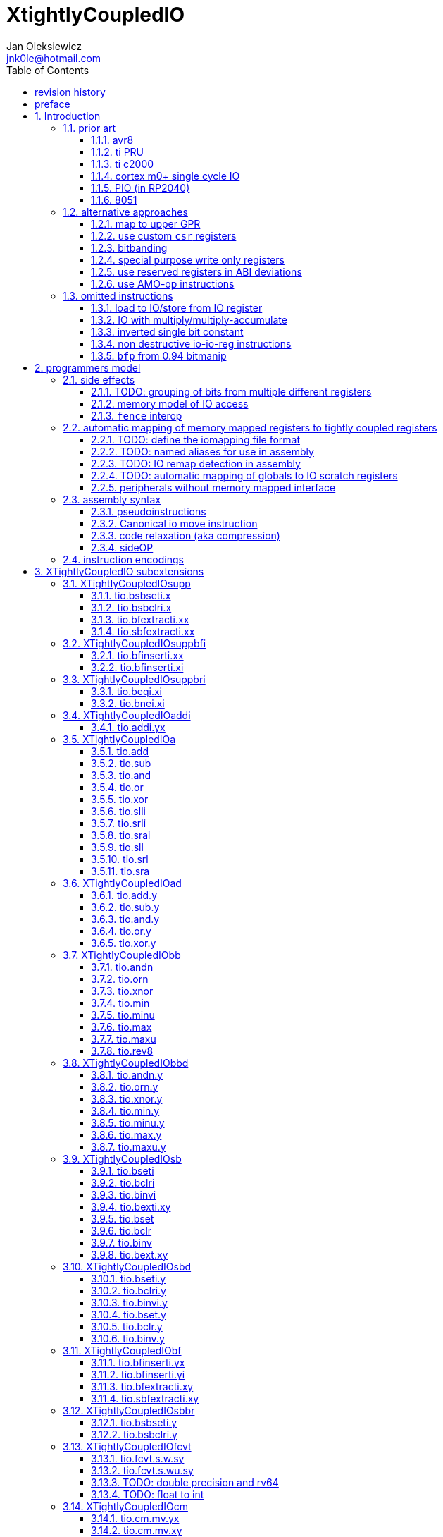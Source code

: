 
= XtightlyCoupledIO
Jan Oleksiewicz <jnk0le@hotmail.com>
:appversion: 3.2.8
:toc:
:toclevels: 4
:sectnums:


{author} {email} +
document version {appversion} +
extension status: unstable/PoC +
This document is released under a Creative Commons Attribution 4.0 International License

[colophon]
== revision history

[cols="1,5",options=header]
|====================================================================================
| Version | change
| v3.2.8  | more notes on bitfield type punning
| v3.2.7  | there is also slow short branch
| v3.2.6  | some clarifications
| v3.2.5  | more c2000 samples
| v3.2.4  | trim 1.0 from revision history, adjust column widths
| v3.2.3  | corrected calculation of c2000 code sizes
| v3.2.2  | typo
| v3.2.1  | extended c2000 analysis
| v3.2.0  | improved sideattach syntax, extra notes
| v3.1.0  | added `tio.nop` and `tio.nop.sideattach`
| v3.0.9  | minor improvements
| v3.0.8  | add note about volatile bitfield insertion
| v3.0.7  | improved MMIO less chapter
| v3.0.6  | improved citations
| v3.0.5  | considered scenario can be also done in `bseti`+`bclri`
| v3.0.4  | typos fix
| v3.0.3  | add section about MMIO less peripheral registers
| v3.0.2  | added rationale against `bfp` from bitmanip 0.94
| v3.0.1  | fixed typos
| v3.0.0  | rework of encodings, removed destructive shifts and `beq.y`/`bne.y`
            canonical move into IO uses rs2 for symmetry with compressed encoding
| v2.8.1  | fixed offset field name in bfinserti.yx
| v2.8.0  | added fence interop
| v2.7.4  | some of 8051 SFRs are preoccupied
| v2.7.3  | fixed bibliography links
| v2.7.2  | avr io address space is smaller than 8051 SFRs
| v2.7.1  | added 8051 prior and extra avr8 commentary
| v2.7.0  | added relaxation section, supplementary instrs can also pseudoinstr
| v2.6.2  | added rationale for removal of .yy encodings
| v2.6.1  | added PIO prior
| v2.6.0  | added sideOPdelay subextension
| v2.5.1  | fixed naming of bitfield positions in samples
| v2.5.0  | initial memory model
| v2.4.2  | update appendix with new bitield instructions
| v2.4.1  | missing bsel, typo fix
| v2.4.0  | added bitfield insert from immediate
| v2.3.0  | use `.xi` suffix for reg-imm beqi
| v2.2.1  | added description to less obvious instructions, some fixes
| v2.2.0  | added `tio.beqi.x` and `tio.bnei.x`
| v2.1.8  | cm0+ single cycle IO
| v2.1.7  | 47999 is upper compressible
| v2.1.6  | added simple pin toggle sample
| v2.1.5  | better sequence for inverted single bit, other improvements
| v2.1.4  | fixed 7segment tio code
| v2.1.3  | consistently apply compression for all `tio.bseti`/`tio.bclri`
| v2.1.2  | added 7segment init sample
| v2.1.1  | minor editorial improvements
| v2.1.0  | added `tio.beq` and `tio.bne`
| v2.0.1  | fixed wavedrom rendering
| v2.0.0  | major rework of encodings, the `.yy` is now destructive `.y` form,
            removed `tio.slt`/`tio.sgt` instructions, shuffled subetensions,
            added reg-reg single bit instructions, minor fixes
|====================================================================================

[colophon]
== preface

This document uses semantic versioning with respect to potential hardware designs. 
Assembly syntax change is a minor increment. Version 1.0.0 is the first publicly released. 
Changes in prior versions are not versioned properly and not tracked in revision history.

Document is written in a way that reduces the duplications as those are hard to maintain.

There was no attempt at optimizing instruction encodings, other than sticking 
close to canonical risc-v encodings, yet.

The spec can be donated (FOSS org??), if it allows it to undergo more comparative studies and proceed to "standardization" 

== Introduction

The scope of XTightlyCoupledIO extension is to reduce code size, register pressure and increase performance
in peripheral accessing code. All of which results in reduced latency in control loops etc.

This spec was created solely because we would have to wait for proprietary one otherwise.

And if we are talking about proprietary extensions, they are usually:

- Done wrong, mainly because those specs are created on tight deadlines without community feedback
(like the severely missing instructions in XTheadBs)
- Not done at all (the most obvious and common approach)
- Those specs also almost never see an outside word and if they do, they are very badly 
documented or not documented at all (let's guess what custom instructions the ch32v003 or ch32v307 implements...)
- They also focus on gpio too much, leaving out the most frequently used or most critical peripherals. 

NOTE: In modern microcontroller codebases the gpio tends to become accessed less frequently
than other peripherals. And it's due to a simple reason - if the peripherals are 
present, they no longer have to be bit-banged by gpio as it was done in the past.

My observation of frequent peripheral patterns are:

- only single bit needs to be modified or branched on
- register is written with a heavy constant (including memory addresses)
- register written with zero
- in specific cases like STM32 BSRR or flag clearing, a single bit or inverted single bit constant is used
- the register content comes directly from/to memory
- otherwise the content is used in/comes from computations
- register content is immediately converted to float for computation
- small bitfields are extracted or inserted from/to registers

NOTE: Also the C/C++ `volatile` specifier prevent many possible compiler optimizations. 
The "side effecting" acceses must follow what was written in the source code exactly, even though a 
read + 2 single bit branches could be actually optimized into just two `tio.bsb*.y` instructions.
There is no way to distinguish if the intent was to avoid side effects, taking snapshot of status flags in time
or just an optimization for typical architectures.

=== prior art

==== avr8

Provides 64 IO registers each being accesible by `in` and `out` instructions, 32 of them 
being available for the single bit instructions.
All registers are available through IO address space and memory addres space.

Single bit instructions consists of:

- `sbi` and `cbi` for setting and clearing IO bits
- `sbis` and `sbic` that can skip one instruction if IO bit is set/cleared
- `sbrc` and `sbrs` that can skip one instruction if bit in general purpose register is set/cleared

There are also `gpior` registers that serve as a scratch registers for e.g. global variables/flags. 
Those have to be used explicitly in source code.

.everything looks clean and nice but...

let's have a look on, how efficiently it's used:

atmega8::
- 3 reserved registers in bottom io space
- 8 non-bit registers in bottom io space 

atmega328p::
The most used chip in arduino, as well as the most cloned one. 
+
- 15 reserved registers in bottom io space
- 10 reserved registers in upper io space
- many registers available only as memory mapped

xmega::
- half of the bottom IO space is dedicated for `GPIO` (aka `gpior`) registers
- the other half is taken by VPORTs that can map to any gpio port configured
- area between 0x1f and 0x30 is not populated at all +
- 0x30 to 0x3f is populated by "CPU"
+
VPORTs have to be configured and used explicitly in source code.

AVR-DA::
One of the most recent avr8 family after Microchip.
+
similarly to xmega, there is only 7 GPIO virtual ports and 4 `GPR` (aka `gpior`) registers +
the upper part is populated only by the "CPU"

//???? There are 7 gpio ports and 7 virtual ones, are those actually mapped like 
//???? in the old avr or xmega (explicitly in source code)

It is also worth to mention that avr8 architecture has not been licensed to 3rd parties
like the 8051 did. Even though it could offer better PPA <<doc1292>> and development ease than average "1T" 8051.
Today we have only a few chinese clones of atmega328p due to expired patents.

==== ti PRU 

Proprietary TI RISC architecture <<spruij2>>. Popularized in beaglebone sbcs

Only the GPIO pins are mapped to `r30` and `r31` register, though sometimes there is a mux
on `r30`/`r31` interfaces with e.g. MII or shift registers <<am335xPRU>> (5.2.2)

special instructions for:

- set/clear bit
- branch if bit is set/cleared

Source and destinstion operands can independently address their bytes and half-words.

==== ti c2000

<<spracw5a>> claims 2 cycles for ADC reg to float, Fig 4-3 claims 3x cycle speedup over cortex m4 (stm32g4)

Peripherals can be accessed using indirect (XAR pointer registers) or DP addressing 
(16bit + 6bit offset from instr). Provide AMO-ALU instructions as well as integer to float conversions.

The CLA can convert to float directly from memory (including peripherals)

==== cortex m0+ single cycle IO

Uses exactly the same code of memory mapped IO but the loads and stores execute in 1 cycle instead of 2 cycles

==== PIO (in RP2040)

Reffered to as a programmable state machine, able to emulate serial and parallel
peripherals over GPIO. Very limited instruction set.

Assumes cycle accurate, single cycle micro architecture. +
Has an optional "side-set" operation and delay which stall execution of any following instruction.

==== 8051

8051 dedicates half of IRAM address space (aka zero page) for IO SFRs.
SFRs are not available by indirect addressing as it targets the "hidden" SRAM.

0x20-0x2F memory range is bit-addressable.
8 vertical (0x80, 0x88, 0x90...) SFR registers are bit addressable.
Some of them are pre-occupied by (mandatory) standard SFRs, including the accumulator `A` and
less usefull `B`.

bit-addressable registers can be operated by special irregular instructions:

- set/clear/complement bit
- jump if bit is set/clear
- jump if bit is set then clear it
- `mov` between bit and carry flag
- `and`/`or` operation of carry into bit (or its inverse)

=== alternative approaches

==== map to upper GPR

Available on RVE only. Limited to 16 GPR mapped registers.
Allows to recycle standard risc-v instructions operating on GPRs. 

==== use custom `csr` registers

csrr* instrtuctions implement an atomic swap and immediate bitmask set/clear operations.

However `csr` registers are generally used to modify core architectural behaviour and thus perform slower than expected.

NOTE: for this reason RISC-V V spec forbids writes to `vtype` and `vl` with anything but `vsetvl` instructions

NOTE: xpulp extension is also planning on disallowing writes to hwloop registers with general csr instructions

==== bitbanding

Implemented by cortex-m3 and cortex-m4

Not available on cortex-m0 and cortex-m7, optional on cortex-m3/m4. +
Still requires loading of base address for bitbanded bit. 
Must be used explicitly in source code

==== special purpose write only registers

Special kind of write only registers e.g BSRR/IFCR found in STM32 and clones. +
Still require loading of peripheral base address. Requires also generating 
preformatted (shifted) constants even if only single bit is written.

NOTE: BSRR is still usefull for `tio.mv` acces as it can work on non-continous bitfields 
or content from pre generated lookup tables 

==== use reserved registers in ABI deviations

Similar to ti PRU approach.

Only a few registers can be reserved like that. It takes out general purpose registers 
from use leading to less efficient code. Some assembly code would have to be rewritten to
avoid now reserved registers.

NOTE: ABI deviations is not standardized at this moment

==== use AMO-op instructions

There is limited availability of A extension acros embedded cores.

Still requires loading of base address. +
Base address must be generated with full `lui` + `addi` sequence as there is no immediate offset 
like in regular load/store instructions. +
Implements only swap/add/or/and/xor/min/max operations.

=== omitted instructions

NOTE: still available in first alternative approach as well as ABI deviations one

==== load to IO/store from IO register

Useful to directly store or load IO content to/from memory without processing.
It is also non deterministic and can trap due to e.g. alignment or pmp restrictions, violating atomicity guarantee.
Those also would consume a lot of encoding space.

==== IO with multiply/multiply-accumulate

Usefull for fixed point arithmetic scaling etc.

Sometimes multi cycle, non deterministic.

Even single cycle implementations are potentially problematic to implement as 
the multiplier can span more pipeline stages than regular ALUs.

NOTE: if the `mulh` is necessary the `tio.mul` becomes useless 

NOTE: P ext like, `tio.mull.xy` with destination register pair should still be possible 

==== inverted single bit constant

Low use cases to be worth.

Bottom 11 bits can be done with single instruction:

```
tio.addi iod, zero, (~(1<<pos))
```

Otherwise we can achieve this in 2 instructions:

```
lui t0, %hi(~(1<<pos)) // 'c.' if bit 16-12 zeoroed 
tio.addi iod, t0, %lo(~(1<<pos))
```
or
```
c.li t0, -1
tio.bclri iod, t0, pos
```

==== non destructive io-io-reg instructions

Low use cases of independent io to io moves/ops.

Low flexibility of implementations, as the non destructive ops cannot 
provide AMO like decoupled execution.

NOTE: Destructive encodings are also justified by a bitfield insert instructions,
possible only within destructive encoding.

==== `bfp` from 0.94 bitmanip

Requires 4 instruction sequence to insert a constant.
Let's consider followng sample:

[source,C]
```
// switch PLL (0b10) to HSE (0b01)
RCC->CFGR = (RCC->CFGR & ~RCC_CFGR_SW_Msk) | (RCC_CFGR_SW_HSE);
```

using bfp:
[source,asm]
```
li t1, RCC_CFGR_SW_HSE
addi t0, zero, {length[3:0], offset[7:0]}
pack t0, t1, t0
bfp a0, a0, t0
```

NOTE: below samples cannot be performed directly on IO sfr (require caching of intermediate result)

In best case scenario it can be done in 2 instructions:
[source,asm]
```
andi a0, a0, ~RCC_CFGR_SW_Msk
ori a0, a0, RCC_CFGR_SW_HSE
```

or in considered scenario:
[source,asm]
```
bseti a0, a0, RCC_CFGR_SW_Pos
bclri a0, a0, RCC_CFGR_SW_Pos+1
```

Alternatively a more general sequence (4-6 instructions):
[source,asm]
```
li a1, RCC_CFGR_SW_Msk // non inverted can be a single lui
andn a0, a0, a1 // use ~RCC_CFGR_SW_Msk for and, when Zbb is missing
li a1, RCC_CFGR_SW_HSE
or a0, a0, a1
```

Can use `bseti` or `bclri` to cover a single bit in a field and avoid loading constants.

In <<packetprocriscv>>, `bfp` didn't yield enough improvement.

> It would be more efficient if the offset and length of the field could be given
> as immediate values, so that the preparatory setup steps aren’t needed.

== programmers model

The XTightlyCoupledIO extension adds 4 banks of 32 XLEN sized IO registers each.
The IO registers are reffered from `rs1` or `rd` field. Named `ios1` and `iod`.

If a given bank is not populated, corresponding instructions are reserved.

The IO targetting instructions must execute atomically.
Therefore those instructions cannot be interrupted with visible side-effects.

NOTE: number of banks and availability in certain instructions was decided
totally arbitrarily, will be refined later

=== side effects

For easier mapping to high level languages, any access to IO registers causes
side effects as if the entire XLEN sized word was accessed.

A partial modification triggers side effects as if the entire XLEN sized word
was read, modified and written back.

[source, C]
```
GPIOA->OUT |= (1<<13);
//is equivalent to
tio.bseti io123, 13
```

==== TODO: grouping of bits from multiple different registers

//bit views ???

For more efficient use of IO register space available by certain instructions.

Not reflecting actual memory mapped registers.

==== memory model of IO access

The access to IO registers by `tio.` instructions, follows the TSO moemory model with respect to each other.
The repeated accesses to the same IO register is sequentially consistent.

NOTE: TSO model is the best fit for typicall in-order pipelines longer than 2-3 stages

NOTE: implementations cannot reuse operand forwarding to solve RAW hazards of IO registers
due to `volatile` rules

Synchronization with (indepotent) memory access requires explicit `FENCE` synchronization.

Access to IO registers by `tio.` instructions and memory mapped interface is not synchronized.

NOTE: it would be too expensive to sync read-ALU-writeback stages with memory interface

NOTE: implementations are still free to microcode `tio.` instructions using memory load and store

==== `fence` interop

`fence` instruction orders access of `tio.` instructions using the PI/PO/SI/SO fields. +
RMW operation is interpreted as combined read and write.

It must also properly order `tio.` accesses with respect to memory mapped IO, that use the same PI/PO/SI/SO fields.

NOTE: it was decided to not extend `fence` instruction, due to limited use cases

=== automatic mapping of memory mapped registers to tightly coupled registers

For efficient use (aka having it used at all) of the `tio` instructions, the compilers
need to automatically translate accesses to memory mapped registers into IO address space.

In case of avr8, the IO address space was mapped linearly to a specific offset 
in data address space (+0x20).

In case of arm or risc-v the peripherals are scattered over large memory area
with 1024 byte minimum spacing. Because of this there needs to be a special mapping 
into IO address space and we are about to end up with thousands (sometimes GPL 
violating) outdated builds of custom toolchains, for all of those.
As is already happening with interrupt controllers (e.g. WCH hw stacking)

Therefore we need an unified file format describing peripheral to IO mapping, that will be provided by vendors. 
It will be passed to compiler command line similarly to source code or linker scripts.

NOTE: Those mapping files can be also self made in case of "typical chinese vendors"

NOTE: Those files could be used to provide named aliases in debuggers/decompilers

NOTE: it is recommended to not keep registers mapped lienarly one after the other but 
split into appropriate banks. e.g. read/write data register doesn't need to live in a bit operable banks.

==== TODO: define the iomapping file format

==== TODO: named aliases for use in assembly

==== TODO: IO remap detection in assembly 

Even though compilers can automatically do a remap in compiled code, the assembly has
to explicitly use the dedicated IO instructions leading to unportable code.

NOTE: in theory load/store with absolute addressing mode can indeed be relaxed
into `in` and `out` instructions, but risc-v doesn't do an absolute addressing like avr8

In avr world portability of IO accesing assembly code was done like:

```
#if defined(atmega1234)||defined(atmega12345)

#define RDR_REGISTER_IN_IO
#define CONTROL1_REGISTER_IN_IO
#define CONTROL1_REGISTER_IN_LOWER_IO

#elif defined(atmega123456)
//...
```

And appropriately spam #ifdef's in the actual code.

As can be seen, each new device has to be added to the config header manually.

Therefore we need a way to discover wether given peripheral register is remapped 
into IO space, and use this information in e.g. #ifdefs

NOTE: assembly will stay messy with this anyway, especially when number of used 
register needs to be kept low in default inline interrupts

==== TODO: automatic mapping of globals to IO scratch registers

Apart from the peripherals, the IO address space can hold avr8 like
scratch registers. Those can be used to store the global variables/flags.

it can be:

* used explicitly like in avr8
** higly unportable
** falls into "premature optimization" category
** how many avr projects using `gpior` (aka `GPIO` aka `GPR`) did you see so far?

* automatically mapped to global variables/flags
** allows those scratch regs to be actually used
** no longer relaxable to gp-rel load/stores

* used with explicit attribute e.g. `\\__attribute__\((mapto_ioscratch("bsb_accessible,bool_mergable,1cycle")))`
** usefull for critical inner control loop globals
** can overide default cost function of above option
** variable is not forced into scratch register if specific criteria is not met
** no longer relaxable to gp-rel load/stores

==== peripherals without memory mapped interface

It is possible to have SFRs that are not mapped to memory address space which are used by e.g. special 
`\\__attribute__`, but this prevents use of pointers to such peripherals.

Pointers are often used to avoid code duplication and resulting size increase <<moteusadcfix>>.
(even wrt. `tio` access, in some scenarios). Those are also commonly used in various HALs. +
Compilers could theoretically track and translate the pointer useage, but it will finally
lead to highly inefficient code in corner or even regular cases.

NOTE: still suitable for a dedicated IO slave cores.

=== assembly syntax

All IO accessing instructions are prefixed with `tio.` prefix. +
Bank number is part of the instruction name, except supplementary instructions. +
The suffix denominates wether `rd` or `rs1` field targets io registers +
Takes the form of `tio.instr{n}.{rdm}{rsm}` where {n} is the bank number
and {rdm} and {rsm} are substituted with one of the following letter.

- x - integer reg
- s - floating point reg
- y - io reg

Register specifiers use the same letter.

```
tio.bseti3.y y11, 13 // set bit 13 in io 11 register in bank 3
tio.bseti2.yx y22, zero, 17 // write (1<<17) to io 22 register in bank 2
```

NOTE: letter y was picked totally arbitrarily as it's single letter and doesn't have conflicts

==== pseudoinstructions

`tio` instructions referred to without the bank number and suffix.

Pseudoinstructions use the `io` name prefix as the register specifier with
linearized addressing.

The supplementary instructions with omitted suffix are also considered as pseudoinstructions.

```
tio.bseti io107, 13 // set bit 13 in io 11 register in bank 3
tio.bseti io86, zero, 17 // write (1<<17) to io 22 register in bank 2
```

==== Canonical io move instruction

The following instructions are designated as a canonical IO move instructions:

```
tio.add{n}.yx iod, zero, rs2
tio.add{n}.xy rd, ios1, zero
```

Available under `tio.mv` name with suffixed or linearized version.

NOTE: The canonical move in base risc-v is an `addi`, but because of 
limited encoding, `tio.addi` cannot be provided with all necessary forms.
Therefore alternative instruction was picked.

NOTE: `tio.add` was picked because an addition is one of the most common 
operations and the add ALU tend's to be most available one. e.g. cortex-m7
doesn't provide bitwise and/or/xor in its early ALU

NOTE: the move to/from IO registeris are not named as `in` and `out`
as I find those names confusing

==== code relaxation (aka compression)

Only the pseudo instructions are allowed to be relaxed into a different
instruction, be it compressed or different one of the same size.

NOTE: BTW, this is how it should be done with base riscv instructions
where e.g. `i.add a0, a0, a1` must alway emit exactly specified encoding
and `add a0, a0, a1` can be relaxed to compressed instruction or a different one
(e.g. `bseti a0, a1, 11` can be turned into `ori a0, a1, (1<<11)` for assumed,
better execution units availability).
For now we have only the unreliable and bloaty `.option norvc` workaround.

==== sideOP

sideOP value can be optionally encoded by value placed in square brackets that is 
placed after the last instruction param, separated by comma if there is at least one param.
If ommited the value `0` is encoded.

If an extension choses to use different syntax than plain `uimm[4:0]` constant,
it must be placed within the square bracket.

If square bracket is provided with a single number, it must always be interpreted as `uimm[4:0]` constant

usage::
[source, asm]
```
1:	tio.bseti GPIOA_ODR, 13
2:	tio.bseti GPIOA_ODR, 13, [0] // equivalent to 1
3:	tio.bseti GPIOA_ODR, 13, [31]
4:	tio.bseti GPIOA_ODR, 13, [sideset 0b10, 7] // imaginary extension
```

NOTE: Square bracket was selected as MIPS syntax inherited by RISC-V doesn't use those.

NOTE: pioasm use it for delay only, not separated by comma from rest of the instruction params.

=== instruction encodings

When `iom` bit is present, it controls wether `rd` or `rs1` targets IO register. +
When high the rd field targets IO register. When low, the rs1 field targets the IO register.

`bsel` immediate selects the accessed bank number. Bits missing from encodings are implied to be zero.

`sideOP` encodes a side operation, that will be a part of another extension. Otherwise this field is reserved 
and must be set to `0b00000` (no extra operation)

[[chapter_title]]
== XTightlyCoupledIO subextensions

The name `XTightlyCoupledIO` can be used as a catch all of following extensions.

=== XTightlyCoupledIOsupp

Supplementary instructions useful for alternative upper GPR approach.

Necessary when working on "cached" IO register content, as those cannot be 
accessed multiple times due to `volatile` rules.

NOTE: usefull also in non IO code.

==== tio.bsbseti.x

Synopsis::
Branch if single bit in register is set (immediate)

Mnemonic::
```
tio.bsbseti.x rs1, shamt, label
```

Encoding (RV32, RV64)::
[wavedrom, , svg]
....
{reg:[
 { bits: 7, name: 0x7b, attr: ['CUSTOM-3'] },
 { bits: 5, name: 'imm[4:1|11]' },
 { bits: 3, name: 0x2 },
 { bits: 5, name: 'rs1' },
 { bits: 5, name: 'shamt' },
 { bits: 7, name: 'imm[12|10:5]' },
]}
....

NOTE: instruction proposed as Zce 32bit candidate

NOTE: only bottom 32 bits of target register are accessible on rv64

==== tio.bsbclri.x

Synopsis::
Branch if single bit in register is cleared (immediate)

Mnemonic::
```
tio.bsbclri.x rs1, shamt, label
```

Encoding (RV32, RV64)::
[wavedrom, , svg]
....
{reg:[
 { bits: 7, name: 0x7b, attr: ['CUSTOM-3'] },
 { bits: 5, name: 'imm[4:1|11]' },
 { bits: 3, name: 0x3 },
 { bits: 5, name: 'rs1' },
 { bits: 5, name: 'shamt' },
 { bits: 7, name: 'imm[12|10:5]' },
]}
....

NOTE: instruction proposed as Zce 32bit candidate

NOTE: only bottom 32 bits of target register are accessible on rv64

==== tio.bfextracti.xx

Synopsis::
extract bitfield from register (immediate)

Mnemonic::
```
tio.bfextracti.xx rd, rs1, offset, len
```

Encoding (RV32)::
[wavedrom, , svg]
....
{reg:[
 { bits: 7, name: 0x5b, attr: ['CUSTOM-2'] },
 { bits: 5, name: 'rd' },
 { bits: 3, name: 0x2 },
 { bits: 5, name: 'rs1' },
 { bits: 5, name: 'offset' },
 { bits: 5, name: 'len' },
 { bits: 2, name: 0x0 },
]}
....

Encoding (RV64)::
[wavedrom, , svg]
....
{reg:[
 { bits: 7, name: 0x5b, attr: ['CUSTOM-2'] },
 { bits: 5, name: 'rd' },
 { bits: 3, name: 0x2 },
 { bits: 5, name: 'rs1' },
 { bits: 6, name: 'offset' },
 { bits: 6, name: 'len' },
]}
....

NOTE: instruction is equivalent to `slli` + `srli` sequence

==== tio.sbfextracti.xx

Synopsis::
extract and sign extend bitfield from register (immediate)

Mnemonic::
```
tio.sbfextracti.xx rd, rs1, offset, len
```

Encoding (RV32)::
[wavedrom, , svg]
....
{reg:[
 { bits: 7, name: 0x5b, attr: ['CUSTOM-2'] },
 { bits: 5, name: 'rd' },
 { bits: 3, name: 0x3 },
 { bits: 5, name: 'rs1' },
 { bits: 5, name: 'offset' },
 { bits: 5, name: 'len' },
 { bits: 2, name: 0x0 },
]}
....

Encoding (RV64)::
[wavedrom, , svg]
....
{reg:[
 { bits: 7, name: 0x5b, attr: ['CUSTOM-2'] },
 { bits: 5, name: 'rd' },
 { bits: 3, name: 0x3 },
 { bits: 5, name: 'rs1' },
 { bits: 6, name: 'offset' },
 { bits: 6, name: 'len' },
]}
....

NOTE: instruction is equivalent to `slli` + `srai` sequence

=== XTightlyCoupledIOsuppbfi

Supplementary bitfield insert useful for alternative upper GPR approach.

Necessary when working on "cached" IO register content, as those cannot be 
accessed multiple times due to `volatile` rules.

==== tio.bfinserti.xx

Synopsis::
Destructive bitfield insert into register (immediate)

Mnemonic::
```
tio.bfinserti.xx rd, rs1, offset, len
```

Encoding (RV32)::
[wavedrom, , svg]
....
{reg:[
 { bits: 7, name: 0x5b, attr: ['CUSTOM-2'] },
 { bits: 5, name: 'rd' },
 { bits: 3, name: 0x0 },
 { bits: 5, name: 'rs1' },
 { bits: 5, name: 'offset' },
 { bits: 5, name: 'len' },
 { bits: 2, name: 0x0 },
]}
....

Encoding (RV64)::
[wavedrom, , svg]
....
{reg:[
 { bits: 7, name: 0x5b, attr: ['CUSTOM-2'] },
 { bits: 5, name: 'rd' },
 { bits: 3, name: 0x0 },
 { bits: 5, name: 'rs1' },
 { bits: 6, name: 'offset' },
 { bits: 6, name: 'len' },
]}
....

NOTE: due to encoding constraints only destructive form is provided

NOTE: instruction was proposed for P extension as there are many more rd destructive ones 

==== tio.bfinserti.xi

Synopsis::
Destructive bitfield insert into register from immediate (immediate)

Mnemonic::
```
tio.bfinserti.xi rd, uimm, offset, len
```

Encoding (RV32)::
[wavedrom, , svg]
....
{reg:[
 { bits: 7, name: 0x5b, attr: ['CUSTOM-2'] },
 { bits: 5, name: 'rd' },
 { bits: 3, name: 0x1 },
 { bits: 5, name: 'uimm[4:0]' },
 { bits: 5, name: 'offset' },
 { bits: 5, name: 'len' },
 { bits: 2, name: 0x0 },
]}
....

Encoding (RV64)::
[wavedrom, , svg]
....
{reg:[
 { bits: 7, name: 0x5b, attr: ['CUSTOM-2'] },
 { bits: 5, name: 'rd' },
 { bits: 3, name: 0x1 },
 { bits: 5, name: 'uimm[4:0]' },
 { bits: 6, name: 'offset' },
 { bits: 6, name: 'len' },
]}
....

Description::
Insert `len` bits of expanded 'uimm[4:0]' constant into rd register at `offset` position.
The `uimm=0` is mapped into `-1` constant.

NOTE: due to encoding constraints only destructive form is provided

=== XTightlyCoupledIOsuppbri

Supplementary instructions for branching against immediate

Necessary for branching on exact pattern match of extracted bitfields.

NOTE: xpulp does signed immediate in rs2 position, meanwhile Zce v0.50 puts nzuimm in rs1 position

NOTE: `uimm=0` can be expressed with `beq/bne zero, rs2, label` therefore this case can
be reserved or mapped to other constant

NOTE: `uimm` from rs1 position was selected as it is already used by `csrr*i` as well as `vsetivli` instructions

NOTE: usefull also for lowering general code size and register pressure (for e.g. rv32e or IPRA compilation), 

==== tio.beqi.xi

Synopsis::
Branch if equal (immediate)

Mnemonic::
```
tio.beqi.xi rs2, uimm, label
```

Encoding (RV32, RV64)::
[wavedrom, , svg]
....
{reg:[
 { bits: 7, name: 0x63, attr: ['BRANCH'] },
 { bits: 5, name: 'imm[4:1|11]' },
 { bits: 3, name: 0x2 },
 { bits: 5, name: 'uimm[4:0]' },
 { bits: 5, name: 'rs2' },
 { bits: 7, name: 'imm[12|10:5]' },
]}
....

Description::
Branch to `label` if rs2 content is equal to expanded 'uimm[4:0]' constant.
The `uimm=0` is mapped into `-1` constant.

==== tio.bnei.xi

Synopsis::
Branch if not equal (immediate)

Mnemonic::
```
tio.bnei.xi rs2, uimm, label
```

Encoding (RV32, RV64)::
[wavedrom, , svg]
....
{reg:[
 { bits: 7, name: 0x63, attr: ['BRANCH'] },
 { bits: 5, name: 'imm[4:1|11]' },
 { bits: 3, name: 0x3 },
 { bits: 5, name: 'uimm[4:0]' },
 { bits: 5, name: 'rs2' },
 { bits: 7, name: 'imm[12|10:5]' },
]}
....

Description::
Branch to `label` if rs2 content is not equal to expanded 'uimm[4:0]' constant.
The `uimm=0` is mapped into `-1` constant.


=== XTightlyCoupledIOaddi

Single IO `addi` instruction provided for minimal implementations

==== tio.addi.yx

Synopsis::
Add immediate and write to io register

Mnemonic::
```
tio.addi{bsel}.yx iod, rs1, imm
```

Encoding (RV32, RV64)::
[wavedrom, , svg]
....
{reg:[
 { bits: 7, name: 0x2b, attr: ['CUSTOM-1'] },
 { bits: 5, name: 'iod' },
 { bits: 2, name: 0x0 },
 { bits: 1, name: 'bsel' },
 { bits: 5, name: 'rs1' },
 { bits: 12, name: 'imm[11:0]' },
]}
....

NOTE: `lui` + `tio.addi` pair can be used to write any 32bit constant into IO register.

=== XTightlyCoupledIOa

General IO alu instructions

==== tio.add

Mnemonic::
```
tio.add{bsel}.{xy,yx} rd/iod, rs1/ios1, rs2
```

Encoding (RV32, RV64)::
[wavedrom, , svg]
....
{reg:[
 { bits: 7, name: 0x2b, attr: ['CUSTOM-1'] },
 { bits: 5, name: 'iod/rd' },
 { bits: 3, name: 0x1 },
 { bits: 5, name: 'ios1/rs1' },
 { bits: 5, name: 'rs2' },
 { bits: 4, name: 0x0 },
 { bits: 1, name: 'iom' },
 { bits: 2, name: 'bsel' },
]}
....

==== tio.sub

Mnemonic::
```
tio.sub{bsel}.{xy,yx} rd/iod, rs1/ios1, rs2
```

Encoding (RV32, RV64)::
[wavedrom, , svg]
....
{reg:[
 { bits: 7, name: 0x2b, attr: ['CUSTOM-1'] },
 { bits: 5, name: 'iod/rd' },
 { bits: 3, name: 0x1 },
 { bits: 5, name: 'ios1/rs1' },
 { bits: 5, name: 'rs2' },
 { bits: 4, name: 0x1 },
 { bits: 1, name: 'iom' },
 { bits: 2, name: 'bsel' },
]}
....

==== tio.and

Mnemonic::
```
tio.and{bsel}.{xy,yx} rd/iod, rs1/ios1, rs2
```

Encoding (RV32, RV64)::
[wavedrom, , svg]
....
{reg:[
 { bits: 7, name: 0x2b, attr: ['CUSTOM-1'] },
 { bits: 5, name: 'iod/rd' },
 { bits: 3, name: 0x1 },
 { bits: 5, name: 'ios1/rs1' },
 { bits: 5, name: 'rs2' },
 { bits: 4, name: 0x2 },
 { bits: 1, name: 'iom' },
 { bits: 2, name: 'bsel' },
]}
....

==== tio.or

Mnemonic::
```
tio.or{bsel}.{xy,yx} rd/iod, rs1/ios1, rs2
```

Encoding (RV32, RV64)::
[wavedrom, , svg]
....
{reg:[
 { bits: 7, name: 0x2b, attr: ['CUSTOM-1'] },
 { bits: 5, name: 'iod/rd' },
 { bits: 3, name: 0x1 },
 { bits: 5, name: 'ios1/rs1' },
 { bits: 5, name: 'rs2' },
 { bits: 4, name: 0x3 },
 { bits: 1, name: 'iom' },
 { bits: 2, name: 'bsel' },
]}
....

==== tio.xor

Mnemonic::
```
tio.xor{bsel}.{xy,yx} rd/iod, rs1/ios1, rs2
```

Encoding (RV32, RV64)::
[wavedrom, , svg]
....
{reg:[
 { bits: 7, name: 0x2b, attr: ['CUSTOM-1'] },
 { bits: 5, name: 'iod/rd' },
 { bits: 3, name: 0x1 },
 { bits: 5, name: 'ios1/rs1' },
 { bits: 5, name: 'rs2' },
 { bits: 4, name: 0x4 },
 { bits: 1, name: 'iom' },
 { bits: 2, name: 'bsel' },
]}
....

==== tio.slli

Mnemonic::
```
tio.slli{bsel}.{xy,yx} rd/iod, rs1/ios1, shamt
```

Encoding (RV32)::
[wavedrom, , svg]
....
{reg:[
 { bits: 7, name: 0x2b, attr: ['CUSTOM-1'] },
 { bits: 5, name: 'iod/rd' },
 { bits: 3, name: 0x3 },
 { bits: 5, name: 'ios1/rs1' },
 { bits: 5, name: 'shamt' },
 { bits: 1, name: 0 },
 { bits: 3, name: 0x3 },
 { bits: 1, name: 'iom' },
 { bits: 2, name: 'bsel' },
]}
....

Encoding (RV64)::
[wavedrom, , svg]
....
{reg:[
 { bits: 7, name: 0x2b, attr: ['CUSTOM-1'] },
 { bits: 5, name: 'iod/rd' },
 { bits: 3, name: 0x3 },
 { bits: 5, name: 'ios1/rs1' },
 { bits: 6, name: 'shamt' },
 { bits: 3, name: 0x3 },
 { bits: 1, name: 'iom' },
 { bits: 2, name: 'bsel' },
]}
....

==== tio.srli

Mnemonic::
```
tio.srli{bsel}.{xy,yx} rd/iod, rs1/ios1, shamt
```

Encoding (RV32)::
[wavedrom, , svg]
....
{reg:[
 { bits: 7, name: 0x2b, attr: ['CUSTOM-1'] },
 { bits: 5, name: 'iod/rd' },
 { bits: 3, name: 0x3 },
 { bits: 5, name: 'ios1/rs1' },
 { bits: 5, name: 'shamt' },
 { bits: 1, name: 0 },
 { bits: 3, name: 0x4 },
 { bits: 1, name: 'iom' },
 { bits: 2, name: 'bsel' },
]}
....

Encoding (RV64)::
[wavedrom, , svg]
....
{reg:[
 { bits: 7, name: 0x2b, attr: ['CUSTOM-1'] },
 { bits: 5, name: 'iod/rd' },
 { bits: 3, name: 0x3 },
 { bits: 5, name: 'ios1/rs1' },
 { bits: 6, name: 'shamt' },
 { bits: 3, name: 0x4 },
 { bits: 1, name: 'iom' },
 { bits: 2, name: 'bsel' },
]}
....

==== tio.srai

Mnemonic::
```
tio.srai{bsel}.{xy,yx} rd/iod, rs1/ios1, shamt
```

Encoding (RV32)::
[wavedrom, , svg]
....
{reg:[
 { bits: 7, name: 0x2b, attr: ['CUSTOM-1'] },
 { bits: 5, name: 'iod/rd' },
 { bits: 3, name: 0x3 },
 { bits: 5, name: 'ios1/rs1' },
 { bits: 5, name: 'shamt' },
 { bits: 1, name: 0 },
 { bits: 3, name: 0x5 },
 { bits: 1, name: 'iom' },
 { bits: 2, name: 'bsel' },
]}
....

Encoding (RV64)::
[wavedrom, , svg]
....
{reg:[
 { bits: 7, name: 0x2b, attr: ['CUSTOM-1'] },
 { bits: 5, name: 'iod/rd' },
 { bits: 3, name: 0x3 },
 { bits: 5, name: 'ios1/rs1' },
 { bits: 6, name: 'shamt' },
 { bits: 3, name: 0x5 },
 { bits: 1, name: 'iom' },
 { bits: 2, name: 'bsel' },
]}
....

==== tio.sll

Mnemonic::
```
tio.sll{bsel}.{xy,yx} rd/iod, rs1/ios1, rs2
```

Encoding (RV32, RV64)::
[wavedrom, , svg]
....
{reg:[
 { bits: 7, name: 0x2b, attr: ['CUSTOM-1'] },
 { bits: 5, name: 'iod/rd' },
 { bits: 3, name: 0x2 },
 { bits: 5, name: 'ios1/rs1' },
 { bits: 5, name: 'rs2' },
 { bits: 1, name: 0 },
 { bits: 3, name: 0x3 },
 { bits: 1, name: 'iom' },
 { bits: 2, name: 'bsel' },
]}
....

==== tio.srl

Mnemonic::
```
tio.srl{bsel}.{xy,yx} rd/iod, rs1/ios1, rs2
```

Encoding (RV32, RV64)::
[wavedrom, , svg]
....
{reg:[
 { bits: 7, name: 0x2b, attr: ['CUSTOM-1'] },
 { bits: 5, name: 'iod/rd' },
 { bits: 3, name: 0x2 },
 { bits: 5, name: 'ios1/rs1' },
 { bits: 5, name: 'rs2' },
 { bits: 1, name: 0 },
 { bits: 3, name: 0x4 },
 { bits: 1, name: 'iom' },
 { bits: 2, name: 'bsel' },
]}
....

==== tio.sra

Mnemonic::
```
tio.sra{bsel}.{xy,yx} rd/iod, rs1/ios1, rs2
```

Encoding (RV32, RV64)::
[wavedrom, , svg]
....
{reg:[
 { bits: 7, name: 0x2b, attr: ['CUSTOM-1'] },
 { bits: 5, name: 'iod/rd' },
 { bits: 3, name: 0x2 },
 { bits: 5, name: 'ios1/rs1' },
 { bits: 5, name: 'rs2' },
 { bits: 1, name: 0 },
 { bits: 3, name: 0x5 },
 { bits: 1, name: 'iom' },
 { bits: 2, name: 'bsel' },
]}
....

=== XTightlyCoupledIOad

Destructive general IO alu instructions

==== tio.add.y

Mnemonic::
```
tio.add{bsel}.y iod, rs2
```

Encoding (RV32, RV64)::
[wavedrom, , svg]
....
{reg:[
 { bits: 7, name: 0x2b, attr: ['CUSTOM-1'] },
 { bits: 5, name: 'iod/rd' },
 { bits: 3, name: 0x5 },
 { bits: 5, name: 'sideOP' },
 { bits: 5, name: 'rs2' },
 { bits: 5, name: 0x0 },
 { bits: 2, name: 'bsel' },
]}
....

==== tio.sub.y

Mnemonic::
```
tio.sub{bsel}.y iod, rs2
```

Encoding (RV32, RV64)::
[wavedrom, , svg]
....
{reg:[
 { bits: 7, name: 0x2b, attr: ['CUSTOM-1'] },
 { bits: 5, name: 'iod' },
 { bits: 3, name: 0x5 },
 { bits: 5, name: 'sideOP' },
 { bits: 5, name: 'rs2' },
 { bits: 5, name: 0x1 },
 { bits: 2, name: 'bsel' },
]}
....

==== tio.and.y

Mnemonic::
```
tio.and{bsel}.y iod, rs2
```

Encoding (RV32, RV64)::
[wavedrom, , svg]
....
{reg:[
 { bits: 7, name: 0x2b, attr: ['CUSTOM-1'] },
 { bits: 5, name: 'iod' },
 { bits: 3, name: 0x5 },
 { bits: 5, name: 'sideOP' },
 { bits: 5, name: 'rs2' },
 { bits: 5, name: 0x2 },
 { bits: 2, name: 'bsel' },
]}
....

==== tio.or.y

Mnemonic::
```
tio.or{bsel}.y iod, rs2
```

Encoding (RV32, RV64)::
[wavedrom, , svg]
....
{reg:[
 { bits: 7, name: 0x2b, attr: ['CUSTOM-1'] },
 { bits: 5, name: 'iod' },
 { bits: 3, name: 0x5 },
 { bits: 5, name: 'sideOP' },
 { bits: 5, name: 'rs2' },
 { bits: 5, name: 0x3 },
 { bits: 2, name: 'bsel' },
]}
....

==== tio.xor.y

Mnemonic::
```
tio.xor{bsel}.y iod, rs2
```

Encoding (RV32, RV64)::
[wavedrom, , svg]
....
{reg:[
 { bits: 7, name: 0x2b, attr: ['CUSTOM-1'] },
 { bits: 5, name: 'iod' },
 { bits: 3, name: 0x5 },
 { bits: 5, name: 'sideOP' },
 { bits: 5, name: 'rs2' },
 { bits: 5, name: 0x4 },
 { bits: 2, name: 'bsel' },
]}
....

=== XTightlyCoupledIObb

General IO bitmanip instructions

==== tio.andn

Mnemonic::
```
tio.andn{bsel}.{xy,yx} rd/iod, rs1/ios1, rs2
```

Encoding (RV32, RV64)::
[wavedrom, , svg]
....
{reg:[
 { bits: 7, name: 0x2b, attr: ['CUSTOM-1'] },
 { bits: 5, name: 'iod/rd' },
 { bits: 3, name: 0x1 },
 { bits: 5, name: 'ios1/rs1' },
 { bits: 5, name: 'rs2' },
 { bits: 4, name: 0x5 },
 { bits: 1, name: 'iom' },
 { bits: 2, name: 'bsel' },
]}
....

==== tio.orn

Mnemonic::
```
tio.orn{bsel}.{xy,yx} rd/iod, rs1/ios1, rs2
```

Encoding (RV32, RV64)::
[wavedrom, , svg]
....
{reg:[
 { bits: 7, name: 0x2b, attr: ['CUSTOM-1'] },
 { bits: 5, name: 'iod/rd' },
 { bits: 3, name: 0x1 },
 { bits: 5, name: 'ios1/rs1' },
 { bits: 5, name: 'rs2' },
 { bits: 4, name: 0x6 },
 { bits: 1, name: 'iom' },
 { bits: 2, name: 'bsel' },
]}
....

==== tio.xnor

Mnemonic::
```
tio.xnor{bsel}.{xy,yx} rd/iod, rs1/ios1, rs2
```

Encoding (RV32, RV64)::
[wavedrom, , svg]
....
{reg:[
 { bits: 7, name: 0x2b, attr: ['CUSTOM-1'] },
 { bits: 5, name: 'iod/rd' },
 { bits: 3, name: 0x1 },
 { bits: 5, name: 'ios1/rs1' },
 { bits: 5, name: 'rs2' },
 { bits: 4, name: 0x7 },
 { bits: 1, name: 'iom' },
 { bits: 2, name: 'bsel' },
]}
....

==== tio.min

Mnemonic::
```
tio.min{bsel}.{xy,yx} rd/iod, rs1/ios1, rs2
```

Encoding (RV32, RV64)::
[wavedrom, , svg]
....
{reg:[
 { bits: 7, name: 0x2b, attr: ['CUSTOM-1'] },
 { bits: 5, name: 'iod/rd' },
 { bits: 3, name: 0x1 },
 { bits: 5, name: 'ios1/rs1' },
 { bits: 5, name: 'rs2' },
 { bits: 4, name: 0x8 },
 { bits: 1, name: 'iom' },
 { bits: 2, name: 'bsel' },
]}
....

==== tio.minu

Mnemonic::
```
tio.minu{bsel}.{xy,yx} rd/iod, rs1/ios1, rs2
```

Encoding (RV32, RV64)::
[wavedrom, , svg]
....
{reg:[
 { bits: 7, name: 0x2b, attr: ['CUSTOM-1'] },
 { bits: 5, name: 'iod/rd' },
 { bits: 3, name: 0x1 },
 { bits: 5, name: 'ios1/rs1' },
 { bits: 5, name: 'rs2' },
 { bits: 4, name: 0x9 },
 { bits: 1, name: 'iom' },
 { bits: 2, name: 'bsel' },
]}
....

==== tio.max

Mnemonic::
```
tio.max{bsel}.{xy,yx} rd/iod, rs1/ios1, rs2
```

Encoding (RV32, RV64)::
[wavedrom, , svg]
....
{reg:[
 { bits: 7, name: 0x2b, attr: ['CUSTOM-1'] },
 { bits: 5, name: 'iod/rd' },
 { bits: 3, name: 0x1 },
 { bits: 5, name: 'ios1/rs1' },
 { bits: 5, name: 'rs2' },
 { bits: 4, name: 0xa },
 { bits: 1, name: 'iom' },
 { bits: 2, name: 'bsel' },
]}
....

==== tio.maxu

Mnemonic::
```
tio.maxu{bsel}.{xy,yx} rd/iod, rs1/ios1, rs2
```

Encoding (RV32, RV64)::
[wavedrom, , svg]
....
{reg:[
 { bits: 7, name: 0x2b, attr: ['CUSTOM-1'] },
 { bits: 5, name: 'iod/rd' },
 { bits: 3, name: 0x1 },
 { bits: 5, name: 'ios1/rs1' },
 { bits: 5, name: 'rs2' },
 { bits: 4, name: 0xb },
 { bits: 1, name: 'iom' },
 { bits: 2, name: 'bsel' },
]}
....

==== tio.rev8

Mnemonic::
```
tio.rev8{bsel}.{xy,yx} rd/iod, rs1/ios1, rs2
```

Encoding (RV32, RV64)::
[wavedrom, , svg]
....
{reg:[
 { bits: 7, name: 0x2b, attr: ['CUSTOM-1'] },
 { bits: 5, name: 'iod/rd' },
 { bits: 3, name: 0x1 },
 { bits: 5, name: 'ios1/rs1' },
 { bits: 5, name: 'rs2' },
 { bits: 4, name: 0xc },
 { bits: 1, name: 'iom' },
 { bits: 2, name: 'bsel' },
]}
....

=== XTightlyCoupledIObbd

Destructive general IO bitmanip instructions

==== tio.andn.y

Mnemonic::
```
tio.andn{bsel}.y iod, rs2
```

Encoding (RV32, RV64)::
[wavedrom, , svg]
....
{reg:[
 { bits: 7, name: 0x2b, attr: ['CUSTOM-1'] },
 { bits: 5, name: 'iod' },
 { bits: 3, name: 0x5 },
 { bits: 5, name: 'sideOP' },
 { bits: 5, name: 'rs2' },
 { bits: 5, name: 0x5 },
 { bits: 2, name: 'bsel' },
]}
....

==== tio.orn.y

Mnemonic::
```
tio.orn{bsel}.y iod, rs2
```

Encoding (RV32, RV64)::
[wavedrom, , svg]
....
{reg:[
 { bits: 7, name: 0x2b, attr: ['CUSTOM-1'] },
 { bits: 5, name: 'iod' },
 { bits: 3, name: 0x5 },
 { bits: 5, name: 'sideOP' },
 { bits: 5, name: 'rs2' },
 { bits: 5, name: 0x6 },
 { bits: 2, name: 'bsel' },
]}
....

==== tio.xnor.y

Mnemonic::
```
tio.xnor{bsel}.y iod, rs2
```

Encoding (RV32, RV64)::
[wavedrom, , svg]
....
{reg:[
 { bits: 7, name: 0x2b, attr: ['CUSTOM-1'] },
 { bits: 5, name: 'iod' },
 { bits: 3, name: 0x5 },
 { bits: 5, name: 'sideOP' },
 { bits: 5, name: 'rs2' },
 { bits: 5, name: 0x7 },
 { bits: 2, name: 'bsel' },
]}
....

==== tio.min.y

Mnemonic::
```
tio.min{bsel}.y iod, rs2
```

Encoding (RV32, RV64)::
[wavedrom, , svg]
....
{reg:[
 { bits: 7, name: 0x2b, attr: ['CUSTOM-1'] },
 { bits: 5, name: 'iod' },
 { bits: 3, name: 0x5 },
 { bits: 5, name: 'sideOP' },
 { bits: 5, name: 'rs2' },
 { bits: 5, name: 0x8 },
 { bits: 2, name: 'bsel' },
]}
....

==== tio.minu.y

Mnemonic::
```
tio.minu{bsel}.y iod, rs2
```

Encoding (RV32, RV64)::
[wavedrom, , svg]
....
{reg:[
 { bits: 7, name: 0x2b, attr: ['CUSTOM-1'] },
 { bits: 5, name: 'iod' },
 { bits: 3, name: 0x5 },
 { bits: 5, name: 'sideOP' },
 { bits: 5, name: 'rs2' },
 { bits: 5, name: 0x9 },
 { bits: 2, name: 'bsel' },
]}
....

==== tio.max.y

Mnemonic::
```
tio.max{bsel}.y iod, rs2
```

Encoding (RV32, RV64)::
[wavedrom, , svg]
....
{reg:[
 { bits: 7, name: 0x2b, attr: ['CUSTOM-1'] },
 { bits: 5, name: 'iod' },
 { bits: 3, name: 0x5 },
 { bits: 5, name: 'sideOP' },
 { bits: 5, name: 'rs2' },
 { bits: 5, name: 0xa },
 { bits: 2, name: 'bsel' },
]}
....

==== tio.maxu.y

Mnemonic::
```
tio.maxu{bsel}.y iod, rs2
```

Encoding (RV32, RV64)::
[wavedrom, , svg]
....
{reg:[
 { bits: 7, name: 0x2b, attr: ['CUSTOM-1'] },
 { bits: 5, name: 'iod' },
 { bits: 3, name: 0x5 },
 { bits: 5, name: 'sideOP' },
 { bits: 5, name: 'rs2' },
 { bits: 5, name: 0xb },
 { bits: 2, name: 'bsel' },
]}
....

=== XTightlyCoupledIOsb

Single bit IO access instructions

==== tio.bseti

Synopsis::
Single bit set (immediate)

Mnemonic::
```
tio.bseti{bsel}.{xy,yx} rd/iod, rs1/ios1, shamt
```

Encoding (RV32)::
[wavedrom, , svg]
....
{reg:[
 { bits: 7, name: 0x2b, attr: ['CUSTOM-1'] },
 { bits: 5, name: 'iod/rd' },
 { bits: 3, name: 0x3 },
 { bits: 5, name: 'ios1/rs1' },
 { bits: 5, name: 'shamt' },
 { bits: 1, name: 0 },
 { bits: 3, name: 0x0 },
 { bits: 1, name: 'iom' },
 { bits: 2, name: 'bsel' },
]}
....

Encoding (RV64)::
[wavedrom, , svg]
....
{reg:[
 { bits: 7, name: 0x2b, attr: ['CUSTOM-1'] },
 { bits: 5, name: 'iod/rd' },
 { bits: 3, name: 0x3 },
 { bits: 5, name: 'ios1/rs1' },
 { bits: 6, name: 'shamt' },
 { bits: 3, name: 0x0 },
 { bits: 1, name: 'iom' },
 { bits: 2, name: 'bsel' },
]}
....

==== tio.bclri

Synopsis::
Single bit clear (immediate)

Mnemonic::
```
tio.bclri{bsel}.{xy,yx} rd/iod, rs1/ios1, shamt
```

Encoding (RV32)::
[wavedrom, , svg]
....
{reg:[
 { bits: 7, name: 0x2b, attr: ['CUSTOM-1'] },
 { bits: 5, name: 'iod/rd' },
 { bits: 3, name: 0x3 },
 { bits: 5, name: 'ios1/rs1' },
 { bits: 5, name: 'shamt' },
 { bits: 1, name: 0 },
 { bits: 3, name: 0x1 },
 { bits: 1, name: 'iom' },
 { bits: 2, name: 'bsel' },
]}
....

Encoding (RV64)::
[wavedrom, , svg]
....
{reg:[
 { bits: 7, name: 0x2b, attr: ['CUSTOM-1'] },
 { bits: 5, name: 'iod/rd' },
 { bits: 3, name: 0x3 },
 { bits: 5, name: 'ios1/rs1' },
 { bits: 6, name: 'shamt' },
 { bits: 3, name: 0x1 },
 { bits: 1, name: 'iom' },
 { bits: 2, name: 'bsel' },
]}
....

==== tio.binvi

Synopsis::
Single bit invert (immediate)

Mnemonic::
```
tio.binvi{bsel}.{xy,yx} rd/iod, rs1/ios1, shamt
```

Encoding (RV32)::
[wavedrom, , svg]
....
{reg:[
 { bits: 7, name: 0x2b, attr: ['CUSTOM-1'] },
 { bits: 5, name: 'iod/rd' },
 { bits: 3, name: 0x3 },
 { bits: 5, name: 'ios1/rs1' },
 { bits: 5, name: 'shamt' },
 { bits: 1, name: 0 },
 { bits: 3, name: 0x2 },
 { bits: 1, name: 'iom' },
 { bits: 2, name: 'bsel' },
]}
....

Encoding (RV64)::
[wavedrom, , svg]
....
{reg:[
 { bits: 7, name: 0x2b, attr: ['CUSTOM-1'] },
 { bits: 5, name: 'iod/rd' },
 { bits: 3, name: 0x3 },
 { bits: 5, name: 'ios1/rs1' },
 { bits: 6, name: 'shamt' },
 { bits: 3, name: 0x2 },
 { bits: 1, name: 'iom' },
 { bits: 2, name: 'bsel' },
]}
....

==== tio.bexti.xy

Synopsis::
Single bit extract from IO register (immediate)

Mnemonic::
```
tio.bexti{bsel}.xy rd, ios1, shamt
```

Encoding (RV32)::
[wavedrom, , svg]
....
{reg:[
 { bits: 7, name: 0x2b, attr: ['CUSTOM-1'] },
 { bits: 5, name: 'iod/rd' },
 { bits: 3, name: 0x3 },
 { bits: 5, name: 'ios1/rs1' },
 { bits: 5, name: 'shamt' },
 { bits: 1, name: 0 },
 { bits: 3, name: 0x6 },
 { bits: 1, name: 0, attr: ['iom'] },
 { bits: 2, name: 'bsel' },
]}
....

Encoding (RV64)::
[wavedrom, , svg]
....
{reg:[
 { bits: 7, name: 0x2b, attr: ['CUSTOM-1'] },
 { bits: 5, name: 'iod/rd' },
 { bits: 3, name: 0x3 },
 { bits: 5, name: 'ios1/rs1' },
 { bits: 6, name: 'shamt' },
 { bits: 3, name: 0x6 },
 { bits: 1, name: 0, attr: ['iom'] },
 { bits: 2, name: 'bsel' },
]}
....

==== tio.bset

Synopsis::
Single bit set

Mnemonic::
```
tio.bset{bsel}.{xy,yx} rd/iod, rs1/ios1, rs2
```

Encoding (RV32, RV64)::
[wavedrom, , svg]
....
{reg:[
 { bits: 7, name: 0x2b, attr: ['CUSTOM-1'] },
 { bits: 5, name: 'iod/rd' },
 { bits: 3, name: 0x2 },
 { bits: 5, name: 'ios1/rs1' },
 { bits: 5, name: 'rs2' },
 { bits: 1, name: 0 },
 { bits: 3, name: 0x0 },
 { bits: 1, name: 'iom' },
 { bits: 2, name: 'bsel' },
]}
....

==== tio.bclr

Synopsis::
Single bit clear

Mnemonic::
```
tio.bclr{bsel}.{xy,yx} rd/iod, rs1/ios1, rs2
```

Encoding (RV32, RV64)::
[wavedrom, , svg]
....
{reg:[
 { bits: 7, name: 0x2b, attr: ['CUSTOM-1'] },
 { bits: 5, name: 'iod/rd' },
 { bits: 3, name: 0x2 },
 { bits: 5, name: 'ios1/rs1' },
 { bits: 5, name: 'rs2' },
 { bits: 1, name: 0 },
 { bits: 3, name: 0x1 },
 { bits: 1, name: 'iom' },
 { bits: 2, name: 'bsel' },
]}
....

==== tio.binv

Synopsis::
Single bit invert

Mnemonic::
```
tio.binv{bsel}.{xy,yx} rd/iod, rs1/ios1, rs2
```

Encoding (RV32, RV64)::
[wavedrom, , svg]
....
{reg:[
 { bits: 7, name: 0x2b, attr: ['CUSTOM-1'] },
 { bits: 5, name: 'iod/rd' },
 { bits: 3, name: 0x2 },
 { bits: 5, name: 'ios1/rs1' },
 { bits: 5, name: 'rs2' },
 { bits: 1, name: 0 },
 { bits: 3, name: 0x2 },
 { bits: 1, name: 'iom' },
 { bits: 2, name: 'bsel' },
]}
....

==== tio.bext.xy

Synopsis::
Single bit extract from IO register

Mnemonic::
```
tio.bext{bsel}.xy rd, ios1, rs2
```

Encoding (RV32, RV64)::
[wavedrom, , svg]
....
{reg:[
 { bits: 7, name: 0x2b, attr: ['CUSTOM-1'] },
 { bits: 5, name: 'iod/rd' },
 { bits: 3, name: 0x2 },
 { bits: 5, name: 'ios1/rs1' },
 { bits: 5, name: 'rs2' },
 { bits: 1, name: 0 },
 { bits: 3, name: 0x6 },
 { bits: 1, name: 0, attr: ['iom'] },
 { bits: 2, name: 'bsel' },
]}
....


=== XTightlyCoupledIOsbd

Destructive single bit IO access instructions

==== tio.bseti.y

Synopsis::
Destructive single bit set (immediate)

Mnemonic::
```
tio.bseti{bsel}.y iod, shamt
```

Encoding (RV32)::
[wavedrom, , svg]
....
{reg:[
 { bits: 7, name: 0x2b, attr: ['CUSTOM-1'] },
 { bits: 5, name: 'iod' },
 { bits: 3, name: 0x7 },
 { bits: 5, name: 'sideOP' },
 { bits: 5, name: 'shamt' },
 { bits: 1, name: 0 },
 { bits: 4, name: 0x0 },
 { bits: 2, name: 'bsel' },
]}
....

Encoding (RV64)::
[wavedrom, , svg]
....
{reg:[
 { bits: 7, name: 0x2b, attr: ['CUSTOM-1'] },
 { bits: 5, name: 'iod' },
 { bits: 3, name: 0x7 },
 { bits: 5, name: 'sideOP' },
 { bits: 6, name: 'shamt' },
 { bits: 4, name: 0x0 },
 { bits: 2, name: 'bsel' },
]}
....

==== tio.bclri.y

Synopsis::
Destructive single bit clear (immediate)

Mnemonic::
```
tio.bclri{bsel}.y iod, shamt
```

Encoding (RV32)::
[wavedrom, , svg]
....
{reg:[
 { bits: 7, name: 0x2b, attr: ['CUSTOM-1'] },
 { bits: 5, name: 'iod' },
 { bits: 3, name: 0x7 },
 { bits: 5, name: 'sideOP' },
 { bits: 5, name: 'shamt' },
 { bits: 1, name: 0 },
 { bits: 4, name: 0x1 },
 { bits: 2, name: 'bsel' },
]}
....

Encoding (RV64)::
[wavedrom, , svg]
....
{reg:[
 { bits: 7, name: 0x2b, attr: ['CUSTOM-1'] },
 { bits: 5, name: 'iod' },
 { bits: 3, name: 0x7 },
 { bits: 5, name: 'sideOP' },
 { bits: 6, name: 'shamt' },
 { bits: 4, name: 0x1 },
 { bits: 2, name: 'bsel' },
]}
....

==== tio.binvi.y

Synopsis::
Destructive single bit invert (immediate)

Mnemonic::
```
tio.binvi{bsel}.y iod, shamt
```

Encoding (RV32)::
[wavedrom, , svg]
....
{reg:[
 { bits: 7, name: 0x2b, attr: ['CUSTOM-1'] },
 { bits: 5, name: 'iod' },
 { bits: 3, name: 0x7 },
 { bits: 5, name: 'sideOP' },
 { bits: 5, name: 'shamt' },
 { bits: 1, name: 0 },
 { bits: 4, name: 0x2 },
 { bits: 2, name: 'bsel' },
]}
....

Encoding (RV64)::
[wavedrom, , svg]
....
{reg:[
 { bits: 7, name: 0x2b, attr: ['CUSTOM-1'] },
 { bits: 5, name: 'iod' },
 { bits: 3, name: 0x7 },
 { bits: 5, name: 'sideOP' },
 { bits: 6, name: 'shamt' },
 { bits: 4, name: 0x2 },
 { bits: 2, name: 'bsel' },
]}
....

==== tio.bset.y

Synopsis::
Destructive single bit set

Mnemonic::
```
tio.bset{bsel}.y iod, rs2
```

Encoding (RV32, RV64)::
[wavedrom, , svg]
....
{reg:[
 { bits: 7, name: 0x2b, attr: ['CUSTOM-1'] },
 { bits: 5, name: 'iod' },
 { bits: 3, name: 0x6 },
 { bits: 5, name: 'sideOP' },
 { bits: 5, name: 'rs2' },
 { bits: 1, name: 0 },
 { bits: 4, name: 0x0 },
 { bits: 2, name: 'bsel' },
]}
....

==== tio.bclr.y

Synopsis::
Destructive single bit clear

Mnemonic::
```
tio.bclr{bsel}.y iod, rs2
```

Encoding (RV32)::
[wavedrom, , svg]
....
{reg:[
 { bits: 7, name: 0x2b, attr: ['CUSTOM-1'] },
 { bits: 5, name: 'iod' },
 { bits: 3, name: 0x6 },
 { bits: 5, name: 'sideOP' },
 { bits: 5, name: 'rs2' },
 { bits: 1, name: 0 },
 { bits: 4, name: 0x1 },
 { bits: 2, name: 'bsel' },
]}
....

==== tio.binv.y

Synopsis::
Destructive single bit invert

Mnemonic::
```
tio.binv{bsel}.y iod, rs2
```

Encoding (RV32, RV64)::
[wavedrom, , svg]
....
{reg:[
 { bits: 7, name: 0x2b, attr: ['CUSTOM-1'] },
 { bits: 5, name: 'iod' },
 { bits: 3, name: 0x6 },
 { bits: 5, name: 'sideOP' },
 { bits: 5, name: 'rs2' },
 { bits: 1, name: 0 },
 { bits: 4, name: 0x2 },
 { bits: 2, name: 'bsel' },
]}
....

=== XTightlyCoupledIObf

IO bitfield instructions

==== tio.bfinserti.yx

Synopsis::
Destructive bitfield insert into IO register (immediate)

Mnemonic::
```
tio.bfinserti{bsel}.yx iod, rs1, offset, len
```

Encoding (RV32)::
[wavedrom, , svg]
....
{reg:[
 { bits: 7, name: 0x5b, attr: ['CUSTOM-2'] },
 { bits: 5, name: 'iod' },
 { bits: 3, name: 0x4 },
 { bits: 5, name: 'rs1' },
 { bits: 5, name: 'offset' },
 { bits: 5, name: 'len' },
 { bits: 2, name: 'bsel' },
]}
....

Encoding (RV64)::
[wavedrom, , svg]
....
{reg:[
 { bits: 7, name: 0x5b, attr: ['CUSTOM-2'] },
 { bits: 5, name: 'iod' },
 { bits: 3, name: 0x4 },
 { bits: 5, name: 'rs1' },
 { bits: 6, name: 'offset' },
 { bits: 6, name: 'len' },
]}
....

NOTE: rv64 encoding could tradeoff the extra len/offset range similarly to branches

==== tio.bfinserti.yi

Synopsis::
Destructive bitfield insert into IO register from immediate (immediate)

Mnemonic::
```
tio.bfinserti{bsel}.yi iod, uimm, offset, len
```

Encoding (RV32)::
[wavedrom, , svg]
....
{reg:[
 { bits: 7, name: 0x5b, attr: ['CUSTOM-2'] },
 { bits: 5, name: 'iod' },
 { bits: 3, name: 0x5 },
 { bits: 5, name: 'uimm[4:0]' },
 { bits: 5, name: 'offset' },
 { bits: 5, name: 'len' },
 { bits: 2, name: 'bsel' },
]}
....

Encoding (RV64)::
[wavedrom, , svg]
....
{reg:[
 { bits: 7, name: 0x5b, attr: ['CUSTOM-2'] },
 { bits: 5, name: 'iod' },
 { bits: 3, name: 0x5 },
 { bits: 5, name: 'uimm[4:0]' },
 { bits: 6, name: 'offset' },
 { bits: 6, name: 'len' },
]}
....

Description::
Insert `len` bits of expanded 'uimm[4:0]' constant into iod register at `offset` position.
The `uimm=0` is mapped into `-1` constant.

NOTE: due to encoding constraints only destructive form is provided

==== tio.bfextracti.xy

Synopsis::
extract bitfield from IO register (immediate)

Mnemonic::
```
tio.bfextracti{bsel}.xy rd, ios1, offset, len
```

Encoding (RV32)::
[wavedrom, , svg]
....
{reg:[
 { bits: 7, name: 0x5b, attr: ['CUSTOM-2'] },
 { bits: 5, name: 'rd' },
 { bits: 3, name: 0x6 },
 { bits: 5, name: 'ios1' },
 { bits: 5, name: 'offset' },
 { bits: 5, name: 'len' },
 { bits: 2, name: 'bsel' },
]}
....

Encoding (RV64)::
[wavedrom, , svg]
....
{reg:[
 { bits: 7, name: 0x5b, attr: ['CUSTOM-2'] },
 { bits: 5, name: 'rd' },
 { bits: 3, name: 0x6 },
 { bits: 5, name: 'ios1' },
 { bits: 6, name: 'offset' },
 { bits: 6, name: 'len' },
]}
....

NOTE: instruction is equivalent to `tio.slli` + `srli` sequence

==== tio.sbfextracti.xy

Synopsis::
extract and sign extend bitfield from IO register (immediate)

Mnemonic::
```
tio.sbfextracti{bsel}.xy rd, ios1, offset, len
```

Encoding (RV32)::
[wavedrom, , svg]
....
{reg:[
 { bits: 7, name: 0x5b, attr: ['CUSTOM-2'] },
 { bits: 5, name: 'rd' },
 { bits: 3, name: 0x7 },
 { bits: 5, name: 'ios1' },
 { bits: 5, name: 'offset' },
 { bits: 5, name: 'len' },
 { bits: 2, name: 'bsel' },
]}
....

Encoding (RV64)::
[wavedrom, , svg]
....
{reg:[
 { bits: 7, name: 0x5b, attr: ['CUSTOM-2'] },
 { bits: 5, name: 'rd' },
 { bits: 3, name: 0x7 },
 { bits: 5, name: 'ios1' },
 { bits: 6, name: 'offset' },
 { bits: 6, name: 'len' },
]}
....

NOTE: instruction is equivalent to `tio.slli` + `srai` sequence

=== XTightlyCoupledIOsbbr

branch on single IO bit instructions

==== tio.bsbseti.y

Synopsis::
Branch if single bit in IO register is set (immediate)

Mnemonic::
```
tio.bsbseti{bsel}.y ios1, shamt, label
```

Encoding (RV32, RV64)::
[wavedrom, , svg]
....
{reg:[
 { bits: 7, name: 0x7b, attr: ['CUSTOM-3'] },
 { bits: 5, name: 'imm[4:1|11]' },
 { bits: 2, name: 0x0 },
 { bits: 1, name: 'bsel' },
 { bits: 5, name: 'ios1' },
 { bits: 5, name: 'shamt' },
 { bits: 7, name: 'imm[12|10:5]' },
]}
....

NOTE: only bottom 32 bits of target register are accessible on rv64

==== tio.bsbclri.y

Synopsis::
Branch if single bit in IO register is cleared (immediate)

Mnemonic::
```
tio.bsbclri{bsel}.y ios1, shamt, label
```

Encoding (RV32, RV64)::
[wavedrom, , svg]
....
{reg:[
 { bits: 7, name: 0x7b, attr: ['CUSTOM-3'] },
 { bits: 5, name: 'imm[4:1|11]' },
 { bits: 2, name: 0x1 },
 { bits: 1, name: 'bsel' },
 { bits: 5, name: 'ios1' },
 { bits: 5, name: 'shamt' },
 { bits: 7, name: 'imm[12|10:5]' },
]}
....

NOTE: only bottom 32 bits of target register are accessible on rv64

=== XTightlyCoupledIOfcvt

implemented similarly to F or Zfinx fcvt instructions

NOTE: ADC readings are often immediately converted to float for processing in control loop algorithms

==== tio.fcvt.s.w.sy

Synopsis::
Read IO register and convert to float

Mnemonic::
```
tio.fcvt{bsel}.s.w.sy rd, ios1, rm
```

Encoding (RV32, RV64)::
[wavedrom, , svg]
....
{reg:[
 { bits: 7, name: 0x53, attr: ['OP-FP'] },
 { bits: 5, name: 'rd' },
 { bits: 3, name: 'rm' },
 { bits: 5, name: 'ios1' },
 { bits: 3, name: 0x4 },
 { bits: 2, name: 'bsel' },
 { bits: 2, name: 'fmt', attr: ['S'] },
 { bits: 5, name: 0x1a },
]}
....

Prerequisites::
F or Zfinx

==== tio.fcvt.s.wu.sy

Synopsis::
Read IO register and convert to float

Mnemonic::
```
tio.fcvt{bsel}.s.wu.sy rd, ios1, rm
```

Encoding (RV32, RV64)::
[wavedrom, , svg]
....
{reg:[
 { bits: 7, name: 0x53, attr: ['OP-FP'] },
 { bits: 5, name: 'rd' },
 { bits: 3, name: 'rm' },
 { bits: 5, name: 'ios1' },
 { bits: 3, name: 0x5 },
 { bits: 2, name: 'bsel' },
 { bits: 2, name: 'fmt', attr: ['S'] },
 { bits: 5, name: 0x1a },
]}
....

Prerequisites::
F or Zfinx

==== TODO: double precision and rv64

==== TODO: float to int

potentially problematic to implement, as the float pipe 
is usually longer than integer one

=== XTightlyCoupledIOcm

implemented similarly to Zcm* extensions, incompatible with Zcd

==== tio.cm.mv.yx

Synopsis::
Move into IO register

Mnemonic::
```
tio.cm.mv{bsel}.yx iod, rs2
```

Encoding (RV32, RV64)::
[wavedrom, , svg]
....
{reg:[
 { bits:  2, name: 0x0, attr: ['C0'] },
 { bits:  5, name: 'rs2' },
 { bits:  5, name: 'iod' },
 { bits:  1, name: 'bsel' },
 { bits:  3, name: 0x5, attr: ['FSD'] },
],config:{bits:16}}
....

Prerequisites::
Zca

==== tio.cm.mv.xy

Synopsis::
Move from IO register

Mnemonic::
```
tio.cm.mv{bsel}.xy rd, ios1
```

Encoding (RV32, RV64)::
[wavedrom, , svg]
....
{reg:[
 { bits:  2, name: 0x2, attr: ['C2'] },
 { bits:  5, name: 'ios1' },
 { bits:  5, name: 'rd' },
 { bits:  1, name: 'bsel' },
 { bits:  3, name: 0x1, attr: ['FLDSP'] },
],config:{bits:16}}
....

Prerequisites::
Zca

NOTE: ios1 in rs2 position, the low bits store only rd' in C extension, maybe swap?

==== tio.cm.bseti0.y

Synopsis::
Set bit in IO register (immediate)

Mnemonic::
```
tio.cm.bseti0.y iod, shamt
```

Encoding (RV32, RV64)::
[wavedrom, , svg]
....
{reg:[
 { bits:  2, name: 0x0, attr: ['C0'] },
 { bits:  5, name: 'shamt' },
 { bits:  5, name: 'iod' },
 { bits:  1, name: '0' },
 { bits:  3, name: 0x1, attr: ['FLD'] },
],config:{bits:16}}
....

Prerequisites::
Zca

NOTE: only bottom 32 bits are accessible on rv64

==== tio.cm.bclri0.y

Synopsis::
Clear bit in IO register (immediate)

Mnemonic::
```
tio.cm.bclri0.y iod, shamt
```

Encoding (RV32, RV64)::
[wavedrom, , svg]
....
{reg:[
 { bits:  2, name: 0x0, attr: ['C0'] },
 { bits:  5, name: 'shamt' },
 { bits:  5, name: 'iod' },
 { bits:  1, name: '1' },
 { bits:  3, name: 0x1, attr: ['FLD'] },
],config:{bits:16}}
....

Prerequisites::
Zca

NOTE: only bottom 32 bits are accessible on rv64

=== XTightlyCoupledIOsideOPdelay

This extension provides optional 0 to 31 cycles of delay before the next IO targetting instruction
can be executed. Number of delay cycles is encoded as `uimm[4:0]` in sideOP position.

It starts in next cycle after the implied writeback stage (and write side effects)
The delayed instruction cannot trigger any of the side effects until
the implied downcounter of delay reaches zero at the cycle of instructions
implied writeback stage (and write side effects).

NOTE: allowing execution of regular instructions under delay window allows to achieve
deterministic timing under non-deterministic execution conditions (caches, flash waitstates etc.),
where extra computation is necessary (bit stuffing, access fifos etc.)

NOTE: other sideOP behaviour can be configured by a custom CSR of another extension

example of generating 50:50 square wave with 64 cycle period::
[source, asm]
```
1:
	tio.bseti GPIOA_ODR, 17, [31]
	tio.bclri GPIOA_ODR, 17, [31]
	b 1b
```

//should be in appendix?

==== tio.nop

This instruction doesn't access any IO register, but it causes pipeline contention
as if it was a read-modify-write on IO register.

Mnemonic::
```
tio.nop
```

Encoding (RV32, RV64)::
[wavedrom, , svg]
....
{reg:[
 { bits: 7, name: 0x2b, attr: ['CUSTOM-1'] },
 { bits: 5, name: 0x0 },
 { bits: 3, name: 0x5 },
 { bits: 5, name: 'sideOP' },
 { bits: 5, name: 0x0 },
 { bits: 5, name: 0xc },
 { bits: 2, name: 0x0 },
]}
....

==== tio.nop.sideattach

In opposition to `tio.nop` it doesn't cause pipelie contention, but instead
attaches its own `sideOP` to a next IO accessing `tio` instruction.

Cannot be overriden by itself, only the last `sideattach` instruction is effective

NOTE: requires special CSR to hold attached `sideOP`

NOTE: `uimm=0` sideOP encoding can be used to null out the sideOP of the following instruction

Mnemonic::
```
tio.nop.sideattach [sideOP]
```

NOTE: square bracket is mandatory

Encoding (RV32, RV64)::
[wavedrom, , svg]
....
{reg:[
 { bits: 7, name: 0x2b, attr: ['CUSTOM-1'] },
 { bits: 5, name: 0x0 },
 { bits: 3, name: 0x5 },
 { bits: 5, name: 'sideOP' },
 { bits: 5, name: 0x0 },
 { bits: 5, name: 0xd },
 { bits: 2, name: 0x0 },
]}
....

==== TODO: delay vs interrupts

Interrupted context with delay shouldn't affect execution of IO instructions inside the interrupt handlers.
It also shouldn't freeze for the duration of the ISR as well as it shouldn't be "removed" 
by interrupts shorter than remaining delay.

[appendix]
== code samples

risc-v listings were generated by "clang 15.0.0" with `-Os -march=rv32gc_zba_zbb_zbs` flags. (clang as the listing is cleaner
than in gcc, and the generated code is a bit more efficient)

armv7m listings were generated by "gcc 11.2.1 (none)" with `-Os -mcpu=cortex-m4` flags. (newest non linux one on godbolt)

=== stm32 GPIO output toggle

[source, C]
```
void toggle() {
    GPIOB->ODR ^= GPIO_ODR_13;
}
```

NOTE: on avr8 GPIO pin toggling can be achieved by writing into PINxn registers by `out` or `sbi` instructions
(the `sbi` here is not a RMW)

risc-v::
[source, asm]
```
toggle():                             # @toggle()
        lui     a0, 294912
        lw      a1, 1044(a0)
        binvi   a1, a1, 13
        sw      a1, 1044(a0)
        ret
```

armv7m::
[source, asm]
```
toggle():
        ldr     r2, .L5
        ldr     r3, [r2, #20]
        eor     r3, r3, #8192
        str     r3, [r2, #20]
        bx      lr
.L5:
        .word   1207960576
```

risc-v + XTightlyCoupledIO::
[source, asm]
```
toggle():
	tio.binvi GPIOB_ODR, 13
	ret
```

=== stm32f0 minimum PLL clock init (assume reset state of registers, no other config)

[source, C]
```
void init_clocks()
{
	FLASH->ACR = FLASH_ACR_PRFTBE | (FLASH_ACR_LATENCY_Msk & 0b001); // 1ws

	RCC->CFGR = RCC_CFGR_PLLMUL12;

	RCC->CR |= RCC_CR_PLLON;
	while(!(RCC->CR & RCC_CR_PLLRDY));

	RCC->CFGR |= RCC_CFGR_SW_PLL;
	while ((RCC->CFGR & RCC_CFGR_SWS) != RCC_CFGR_SWS_PLL);
}
```

risc-v::
[source, asm]
```
init_clocks():                       # @init_clocks()
        lui     a0, 262178
        li      a1, 17
        sw      a1, 0(a0)
        lui     a0, 262177
        lui     a1, 640
        sw      a1, 4(a0)
        lw      a1, 0(a0)
        bseti   a1, a1, 24
        sw      a1, 0(a0)
.LBB0_1:                                # =>This Inner Loop Header: Depth=1
        lw      a1, 0(a0)
        slli    a1, a1, 6
        bgez    a1, .LBB0_1
        lui     a0, 262177
        lw      a1, 4(a0)
        ori     a1, a1, 2
        sw      a1, 4(a0)
        li      a1, 8
.LBB0_3:                                # =>This Inner Loop Header: Depth=1
        lw      a2, 4(a0)
        andi    a2, a2, 12
        bne     a2, a1, .LBB0_3
        ret
```

NOTE: gcc 12.2 fails to detect `slli` + `bgez` pattern and performs 
li + and + beq, even though on arm it works fine

armv7m::
[source, asm]
```
init_clocks():
        ldr     r3, .L7
        movs    r2, #17
        str     r2, [r3]
        sub     r3, r3, #4096
        mov     r2, #2621440
        str     r2, [r3, #4]
        ldr     r2, [r3]
        orr     r2, r2, #16777216
        str     r2, [r3]
.L2:
        ldr     r2, [r3]
        lsls    r2, r2, #6
        bpl     .L2
        ldr     r2, [r3, #4]
        orr     r2, r2, #2
        str     r2, [r3, #4]
.L3:
        ldr     r2, [r3, #4]
        and     r2, r2, #12
        cmp     r2, #8
        bne     .L3
        bx      lr
.L7:
        .word   1073881088
```

risc-v + XTightlyCoupledIO::
[source, asm]
```
init_clocks():
	tio.addi FLASH_ACR, zero, (FLASH_ACR_PRFTBE | (FLASH_ACR_LATENCY_Msk & 0b001))
	lui t0, %hi(RCC_CFGR_PLLMUL12)
	tio.cm.mv RCC_CFGR, t0 // no need for addi
	tio.cm.bseti RCC_CR, RCC_CR_PLLON_Pos
1:
	tio.bsbclri RCC_CR1, RCC_CR_PLLRDY_Pos, 1b
	tio.cm.bseti RCC_CFGR, RCC_CFGR_SW_Pos+1 // effectively 0b10
2:
	tio.bfextracti t0, RCC_CFGR, RCC_CFGR_SWS_Pos, 2
	tio.bnei t0, (RCC_CFGR_SWS_PLL >> RCC_CFGR_SWS_Pos), 2b
	ret
```

=== stm32f0 minimum PLL clock init (assume unknown or "worst case" state of registers)

[source, C]
```
void init_clocks2()
{
	FLASH->ACR = FLASH_ACR_PRFTBE | (FLASH_ACR_LATENCY_Msk & 0b001); // 1ws

	if((RCC->CFGR & RCC_CFGR_SWS) == RCC_CFGR_SWS_PLL)
	{
		RCC->CFGR &= ~RCC_CFGR_SW_Msk; // switch to HSI (0b00)
		while((RCC->CFGR & RCC_CFGR_SWS) != RCC_CFGR_SWS_HSI);
	}

	RCC->CR &= ~RCC_CR_PLLON;
	while((RCC->CR & RCC_CR_PLLRDY))

	RCC->CFGR = RCC_CFGR_PLLMUL12 | (RCC->CFGR & ~RCC_CFGR_PLLMUL_Msk); 
	
	RCC->CR |= RCC_CR_PLLON;
	while(!(RCC->CR & RCC_CR_PLLRDY));

	RCC->CFGR = RCC_CFGR_SW_PLL | (RCC->CFGR & ~RCC_CFGR_SW_Msk);
	while((RCC->CFGR & RCC_CFGR_SWS) != RCC_CFGR_SWS_PLL);
}
```

risc-v::
[source, asm]
```
init_clocks2():                      # @init_clocks2()
        lui     a0, 262178
        li      a1, 17
        sw      a1, 0(a0)
        lui     a0, 262177
        lw      a1, 4(a0)
        andi    a1, a1, 12
        li      a2, 8
        bne     a1, a2, .LBB1_3
        lw      a1, 4(a0)
        andi    a1, a1, -4
        sw      a1, 4(a0)
.LBB1_2:                                # =>This Inner Loop Header: Depth=1
        lw      a1, 4(a0)
        andi    a1, a1, 12
        bnez    a1, .LBB1_2
.LBB1_3:
        lw      a1, 0(a0)
        bclri   a1, a1, 24
        sw      a1, 0(a0)
.LBB1_4:                                # =>This Inner Loop Header: Depth=1
        lw      a1, 0(a0)
        slli    a1, a1, 6
        bltz    a1, .LBB1_4
        lui     a0, 262177
        lw      a1, 4(a0)
        lui     a2, 1047616
        addi    a2, a2, -1
        and     a1, a1, a2
        bseti   a1, a1, 19
        bseti   a1, a1, 21
        sw      a1, 4(a0)
        lw      a1, 0(a0)
        bseti   a1, a1, 24
        sw      a1, 0(a0)
.LBB1_6:                                # =>This Inner Loop Header: Depth=1
        lw      a1, 0(a0)
        slli    a1, a1, 6
        bgez    a1, .LBB1_6
        lui     a0, 262177
        lw      a1, 4(a0)
        andi    a1, a1, -4
        ori     a1, a1, 2
        sw      a1, 4(a0)
        li      a1, 8
.LBB1_8:                                # =>This Inner Loop Header: Depth=1
        lw      a2, 4(a0)
        andi    a2, a2, 12
        bne     a2, a1, .LBB1_8
        ret
```

armv7m::
[source, asm]
```
init_clocks2():
        ldr     r3, .L20
        movs    r2, #17
        str     r2, [r3]
        sub     r3, r3, #4096
        ldr     r2, [r3, #4]
        and     r2, r2, #12
        cmp     r2, #8
        bne     .L10
        ldr     r2, [r3, #4]
        bic     r2, r2, #3
        str     r2, [r3, #4]
.L11:
        ldr     r2, [r3, #4]
        tst     r2, #12
        bne     .L11
.L10:
        ldr     r2, [r3]
        bic     r2, r2, #16777216
        str     r2, [r3]
.L12:
        ldr     r2, [r3]
        lsls    r1, r2, #6
        bmi     .L12
        ldr     r2, [r3, #4]
        bic     r2, r2, #3932160
        orr     r2, r2, #2621440
        str     r2, [r3, #4]
        ldr     r2, [r3]
        orr     r2, r2, #16777216
        str     r2, [r3]
.L13:
        ldr     r2, [r3]
        lsls    r2, r2, #6
        bpl     .L13
        ldr     r2, [r3, #4]
        bic     r2, r2, #3
        orr     r2, r2, #2
        str     r2, [r3, #4]
.L14:
        ldr     r2, [r3, #4]
        and     r2, r2, #12
        cmp     r2, #8
        bne     .L14
        bx      lr
.L20:
        .word   1073881088
```

NOTE: gcc fails to detect `bfi` from constant, pattern generally

risc-v + XTightlyCoupledIO::
[source, asm]
```
init_clocks2():
	tio.addi FLASH_ACR, zero, (FLASH_ACR_PRFTBE | (FLASH_ACR_LATENCY_Msk & 0b001))
	tio.bfextracti a0, RCC_CFGR, RCC_CFGR_SWS_Pos, 2
	tio.bnei a0, (RCC_CFGR_SWS_PLL >> RCC_CFGR_SWS_Pos), 2f
	tio.bfinserti RCC_CFGR, zero, RCC_CFGR_SW_Pos, 2
1:
	tio.bfextracti a0, RCC_CFGR, RCC_CFGR_SWS_Pos, 2
	c.bnez a0, 1b // needs x8-x15 register
2:
	tio.cm.bclri RCC_CR, RCC_CR_PLLON_Pos
3:
	tio.bsbseti RCC_CR, RCC_CR_PLLRDY_Pos, 3b
	tio.bfinserti RCC_CFGR, (RCC_CFGR_PLLMUL12 >> RCC_CFGR_PLLMUL_Pos), RCC_CFGR_PLLMUL_Pos, 4
	tio.cm.bseti RCC_CR, RCC_CR_PLLON_Pos
4:
	tio.bsbclri, RCC_CR, RCC_CR_PLLRDY_Pos, 4b
	tio.bfinserti RCC_CFGR, (RCC_CFGR_SW_PLL >> RCC_CFGR_SW_Pos), RCC_CFGR_SW_Pos, 2
5:
	tio.bfextracti a0, RCC_CFGR, RCC_CFGR_SWS_Pos, 2
	tio.bnei a0, (RCC_CFGR_SWS_PLL >> RCC_CFGR_SWS_Pos), 5b
	ret
```

=== stm32f0 gpio + timer init for 7 segment display (assume reset state of registers)

comes from: https://github.com/jnk0le/random/tree/master/stm32_7segment

[source, C]
```
void init_7seg() {
	RCC->AHBENR |= RCC_AHBENR_GPIOAEN | RCC_AHBENR_GPIOBEN | RCC_AHBENR_GPIOFEN;
	
	//common
	GPIOB->MODER |= (0b01 << GPIO_MODER_MODER1_Pos);
	GPIOF->MODER |= (0b01 << GPIO_MODER_MODER0_Pos) | (0b01 << GPIO_MODER_MODER1_Pos);
	GPIOA->MODER |= (0b01 << GPIO_MODER_MODER9_Pos);

	//initialize to disabled state (common scattered will blink first digit on all columns on startup otherwise)
	GPIOB->BSRR = GPIO_BSRR_BS_1;
	GPIOF->BSRR = GPIO_BSRR_BS_0 | GPIO_BSRR_BS_1;
	GPIOA->BSRR = GPIO_BSRR_BS_9;

	//segment
	GPIOA->MODER |= (0b01 << GPIO_MODER_MODER4_Pos)
		|(0b01 << GPIO_MODER_MODER2_Pos)
		|(0b01 << GPIO_MODER_MODER6_Pos)
		|(0b01 << GPIO_MODER_MODER5_Pos)
		|(0b01 << GPIO_MODER_MODER1_Pos)
		|(0b01 << GPIO_MODER_MODER3_Pos)
	    |(0b01 << GPIO_MODER_MODER7_Pos)
		|(0b01 << GPIO_MODER_MODER0_Pos);

	GPIOA->OSPEEDR |= (0b11 << GPIO_OSPEEDR_OSPEEDR4_Pos)
		|(0b11 << GPIO_OSPEEDR_OSPEEDR2_Pos)
		|(0b11 << GPIO_OSPEEDR_OSPEEDR6_Pos)
		|(0b11 << GPIO_OSPEEDR_OSPEEDR5_Pos)
		|(0b11 << GPIO_OSPEEDR_OSPEEDR1_Pos)
		|(0b11 << GPIO_OSPEEDR_OSPEEDR3_Pos)
		|(0b11 << GPIO_OSPEEDR_OSPEEDR7_Pos)
		|(0b11 << GPIO_OSPEEDR_OSPEEDR0_Pos);

	RCC->APB2ENR |= RCC_APB2ENR_TIM16EN;

	TIM16->DIER = TIM_DIER_UIE;

	TIM16->ARR = 47999; // 1khz isr rate at 48 mhz

	TIM16->CR1 = TIM_CR1_CEN;

	//NVIC_EnableIRQ(TIM16_IRQn);
}
```

risc-v::
[source, asm]
```
init_7seg():                    # @init_7seg_gpio()
        lui     a0, 262177
        lw      a1, 20(a0)
        lui     a2, 1120
        or      a1, a1, a2
        sw      a1, 20(a0)
        lui     a1, 294912
        lw      a2, 1024(a1)
        ori     a2, a2, 4
        sw      a2, 1024(a1)
        lui     a2, 294913
        lw      a3, 1024(a2)
        ori     a3, a3, 5
        sw      a3, 1024(a2)
        lw      a3, 0(a1)
        bseti   a3, a3, 18
        sw      a3, 0(a1)
        li      a3, 2
        sw      a3, 1048(a1)
        li      a3, 3
        sw      a3, 1048(a2)
        li      a2, 512
        sw      a2, 24(a1)
        lw      a2, 0(a1)
        lui     a3, 5
        addi    a3, a3, 1365
        or      a2, a2, a3
        sw      a2, 0(a1)
        lw      a2, 8(a1)
        lui     a3, 16
        addi    a3, a3, -1
        or      a2, a2, a3
        sw      a2, 8(a1)
        lw      a1, 24(a0)
        bseti   a1, a1, 17
        sw      a1, 24(a0)
        lui     a0, 262164
        li      a1, 1
        sw      a1, 1036(a0)
        lui     a2, 12
        addi    a2, a2, -1153
        sw      a2, 1068(a0)
        sw      a1, 1024(a0)
        ret
```

armv7m::
[source, asm]
```
init_7seg():
        ldr     r1, .L2
        ldr     r0, .L2+4
        ldr     r3, [r1, #20]
        ldr     r2, .L2+8
        orr     r3, r3, #4587520
        push    {r4, lr}
        str     r3, [r1, #20]
        ldr     r3, [r0]
        orr     r3, r3, #4
        str     r3, [r0]
        ldr     r3, [r2]
        orr     r3, r3, #5
        str     r3, [r2]
        mov     r3, #1207959552
        ldr     r4, [r3]
        orr     r4, r4, #262144
        str     r4, [r3]
        movs    r4, #2
        str     r4, [r0, #24]
        movs    r0, #3
        str     r0, [r2, #24]
        mov     r2, #512
        str     r2, [r3, #24]
        ldr     r2, [r3]
        orr     r2, r2, #21760
        orr     r2, r2, #85
        str     r2, [r3]
        ldr     r2, [r3, #8]
        mvn     r2, r2, lsr #16
        mvn     r2, r2, lsl #16
        str     r2, [r3, #8]
        ldr     r3, [r1, #24]
        orr     r3, r3, #131072
        str     r3, [r1, #24]
        ldr     r3, .L2+12
        movs    r2, #1
        movw    r1, #47999
        str     r2, [r3, #12]
        str     r1, [r3, #44]
        str     r2, [r3]
        pop     {r4, pc}
.L2:
        .word   1073876992
        .word   1207960576
        .word   1207964672
        .word   1073824768
```

risc-v + XTightlyCoupledIO::
[source, asm]
```
init_7seg():
	lui t0, %hi(RCC_AHBENR_GPIOAEN | RCC_AHBENR_GPIOBEN | RCC_AHBENR_GPIOFEN)
	tio.or RCC_AHBENR, t0
	tio.cm.bseti GPIOB_MODER, GPIO_MODER_MODER1_Pos // '0' bit doesn't matter in oring
	c.li t0, (0b01 << GPIO_MODER_MODER0_Pos) | (0b01 << GPIO_MODER_MODER1_Pos)
	tio.or GPIOF_MODER, t0
	tio.cm.bseti GPIOA_MODER, GPIO_MODER_MODER9_Pos // '0' bit doesn't matter in oring
	tio.addi GPIOB_BSRR, zero, GPIO_BSRR_BS_1 // can also bseti from x0
	tio.addi GPIOF_BSRR, zero, (GPIO_BSRR_BS_0 | GPIO_BSRR_BS_1)
	tio.addi GPIOA_BSRR, zero, GPIO_BSRR_BS_9 // can also bseti from x0
	c.lui t0, %hi(0b01010101010101)
	addi t0, %lo(0b01010101010101)
	tio.or GPIOA_MODER, t0
	tio.bfinserti GPIOA_OSPEEDR, -1, 0, 16 // equiv to or
	tio.cm.bseti RCC_APB2ENR, RCC_APB2ENR_TIM16EN_Pos
	//c.li t1, 1 // UIE and CEN, 2 bytes smaller at higher reg presure
	//tio.cm.mv TIM16_DIER, t1
	tio.addi TIM16_DIER, zero, TIM_DIER_UIE // can also bseti from x0
	c.lui t0, %hi(47999)
	tio.addi TIM16_ARR, t0, %lo(47999)
	//tio.cm.mv TIM16_CR1, t1
	tio.addi TIM16_CR1, zero, TIM_CR1_CEN // can also bseti from x0
	ret
```

=== c2000 workshop sample

from <<c2000workshop>>, page 3-5.

"#define approach"::
[source, C]
```
*TIMER0TCR |= 0x0010; // Stop CPU Timer0
*TIMER0TPRD32 = 0x00010000; // Load new 32-bit period value
*TIMER0TCR &= 0xFFEF; // Start CPU Timer0
```

"structure approach"::
[source, C]
```
CpuTimer0Regs.TCR.bit.TSS = 1; // Stop CPU Timer0
CpuTimer0Regs.PRD.all = 0x00010000; // Load new 32-bit period value
CpuTimer0Regs.TCR.bit.TSS = 0; // Start CPU Timer0
```

c2000 "#define approach"::
[source, asm]
```
MOV @AL,*(0:0x0C04)		;4
ORB AL, #0x10			;2
MOV *(0:0x0C04), @AL	;4
MOVL XAR5, #0x010000	;4
MOVL XAR4, #0x000C0A	;4
MOVL *+XAR4[0], XAR5	;2
MOV @AL, *(0:0x0C04)	;4
AND @AL, #0xFFEF		;4
MOV *(0:0x0C04), @AL	;4
```

32 bytes and 9 cycles

c2000 "structure approach"::
[source, asm]
```
MOVW DP, #0030			;4/2?
OR @4, #0x0010			;4
MOVL XAR4, #0x010000	;4
MOVL @2, XAR4			;2
AND @4, #0xFFEF			;4
```

18 bytes (16 if `DP` can be done by `MOVZ`) and 5 cycles

risc-v + XTightlyCoupledIO::
[source, asm]
```
tio.cm.bseti TIMER0TCR, TSS_Pos
tio.bseti TIMER0TPRD32, zero, 16
tio.cm.bclri TIMER0TCR, TSS_Pos
```

8 bytes and 3 cycles (12 bytes if `tio.cm` is unavailable)

NOTE: when using modern compiler (gcc,llvm), there should be no difference between
defines and structures

NOTE: type punning by union bitfields in C++ is UB and implementation 
specified in C <<typepunninginc>>

=== c2000 "This is very efficient; there is a one-to-one correlation between C and assembly"

from <<spraa85a>>, par 5.

[source, C]
```
SysCtrlRegs.PCLKCR0.bit.rsvd1 = 0;
SysCtrlRegs.PCLKCR0.bit.TBCLKSYNC = 0;
SysCtrlRegs.PCLKCR0.bit.ADCENCLK = 1;
SysCtrlRegs.PCLKCR0.bit.I2CAENCLK = 1;
SysCtrlRegs.PCLKCR0.bit.rsvd2 = 0;
SysCtrlRegs.PCLKCR0.bit.SPICENCLK = 1;
SysCtrlRegs.PCLKCR0.bit.SPIDENCLK = 1;
SysCtrlRegs.PCLKCR0.bit.SPIAENCLK = 1;
SysCtrlRegs.PCLKCR0.bit.SPIBENCLK = 1;
SysCtrlRegs.PCLKCR0.bit.SCIAENCLK = 1;
SysCtrlRegs.PCLKCR0.bit.SCIBENCLK = 0;
SysCtrlRegs.PCLKCR0.bit.rsvd3 = 0;
SysCtrlRegs.PCLKCR0.bit.ECANAENCLK= 1;
SysCtrlRegs.PCLKCR0.bit.ECANBENCLK= 0;
```

c2000::
[source, asm]
```
MOVW DP,#0x01C0
AND @28,#0xFFFC
AND @28,#0xFFFB
OR @28,#0x0008
OR @28,#0x0010
AND @28,#0xFFDF
OR @28,#0x0040
OR @28,#0x0080
OR @28,#0x0100
OR @28,#0x0200
OR @28,#0x0400
AND @28,#0xF7FF
AND @28,#0xCFFF
OR @28,#0x4000
AND @28,#0x7FFF
```

60 bytes (58 if `DP` can be done by `MOVZ`)

NOTE: table 3 suggests it's 6 cycles per one AMO-ALU instruction

risc-v + XTightlyCoupledIO::
[source, asm]
```
tio.cm.bclri SysCtrlRegs_PCLKCR0, SysCtrl_PCLKCR0_rsvd1_Pos
tio.cm.bclri SysCtrlRegs_PCLKCR0, SysCtrl_PCLKCR0_TBCLKSYNC_Pos
tio.cm.bseti SysCtrlRegs_PCLKCR0, SysCtrl_PCLKCR0_ADCENCLK_Pos
tio.cm.bseti SysCtrlRegs_PCLKCR0, SysCtrl_PCLKCR0_I2CAENCLK_Pos
tio.cm.bclri SysCtrlRegs_PCLKCR0, SysCtrl_PCLKCR0_rsvd2_Pos
tio.cm.bseti SysCtrlRegs_PCLKCR0, SysCtrl_PCLKCR0_SPICENCLK_Pos
tio.cm.bseti SysCtrlRegs_PCLKCR0, SysCtrl_PCLKCR0_SPIDENCLK_Pos
tio.cm.bseti SysCtrlRegs_PCLKCR0, SysCtrl_PCLKCR0_SPIAENCLK_Pos
tio.cm.bseti SysCtrlRegs_PCLKCR0, SysCtrl_PCLKCR0_SPIBENCLK_Pos
tio.cm.bseti SysCtrlRegs_PCLKCR0, SysCtrl_PCLKCR0_SCIAENCLK_Pos
tio.cm.bclri SysCtrlRegs_PCLKCR0, SysCtrl_PCLKCR0_SCIBENCLK_Pos
tio.cm.bclri SysCtrlRegs_PCLKCR0, SysCtrl_PCLKCR0_rsvd3_Pos
tio.cm.bseti SysCtrlRegs_PCLKCR0, SysCtrl_PCLKCR0_ECANAENCLK_Pos
tio.cm.bclri SysCtrlRegs_PCLKCR0, SysCtrl_PCLKCR0_ECANBENCLK_Pos
```

28 bytes (56 if `tio.cm` is unavailable)

=== c2000 magic value less, whole register write

from <<spraa85a>> par 5.

using magic value::
[source, C]
```
SysCtrlRegs.PCLKCR0.all = 0x47D8; 
```

using "shadow register"::
[source, C]
```
// Enable only 2801 Peripheral Clocks
union PCLKCR0_REG shadowPCLKCR0;

shadowPCLKCR0.bit.rsvd1 = 0;
shadowPCLKCR0.bit.TBCLKSYNC = 0;
shadowPCLKCR0.bit.ADCENCLK = 1; // ADC
shadowPCLKCR0.bit.I2CAENCLK = 1; // I2C
shadowPCLKCR0.bit.rsvd2 = 0;
shadowPCLKCR0.bit.SPICENCLK = 1; // SPI-C
shadowPCLKCR0.bit.SPIDENCLK = 1; // SPI-D
shadowPCLKCR0.bit.SPIAENCLK = 1; // SPI-A
shadowPCLKCR0.bit.SPIBENCLK = 1; // SPI-B
shadowPCLKCR0.bit.SCIAENCLK = 1; // SCI-A
shadowPCLKCR0.bit.SCIBENCLK = 0; // SCI-B
shadowPCLKCR0.bit.rsvd3 = 0;
shadowPCLKCR0.bit.ECANAENCLK= 1; // eCAN-A
shadowPCLKCR0.bit.ECANBENCLK= 0; // eCAN-B
SysCtrlRegs.PCLKCR0.all = shadowPCLKCR0.all;
```

c2000 using magic value::
[source, asm]
```
MOVW DP,#0x01C0
MOV @28,#0x47D8
```

8 bytes (6 if `DP` can be done by `MOVZ`)

c2000 using "shadow register"::
[source, asm]
```
MOV @AL,#0x47D8
MOVW DP,#0x01C0
MOV @28,AL
```

10 bytes (8 if `DP` can be done by `MOVZ`)

risc-v + XTightlyCoupledIO::
[source, asm]
```
c.lui t0, %hi(0x47D8)
tio.addi SysCtrl_PCLKCR0, t0, %lo(0x47D8)
```

6 bytes

NOTE: when using modern compiler (gcc,llvm), there should be no difference between magic values
and "shadow register".

NOTE: usually vendors provide bitmask definitions for those bits so as to construct the write by
oring them. e.g. `SysCtrl.PCLKCR0 = SysCtrl_PCLKCR0_ADCENCLK | SysCtrl_PCLKCR0_I2CAENCLK [...]`

=== c2000 preserving write 1 to clear bits

from <<spraa85a>> par 6.2.

using "shadow register" to preserve TIF::
[source, C]
```
union TCR_REG shadowTCR;
// Use a shadow register to stop the timer
// and preserve TIF (write 1-to-clear bit)
shadowTCR.all = CpuTimer0Regs.TCR.all;
shadowTCR.bit.TSS = 1;
shadowTCR.bit.TIF = 0;
CpuTimer0Regs.TCR.all = shadowTCR.all;

// Check the TIF flag
if(CpuTimer0Regs.TCR.bit.TIF == 1)
{
	// TIF set, insert action here
	// NOP is only a place holder
	asm("NOP");
}
```

c2000::
[source, asm]
```
	MOVW DP,#0x0030			;4/2?
	MOV AL,@4				;2
	ORB AL,#0x10			;2
	MOVL XAR5,#0x000C00		;4
	AND AL,@AL,#0x7FFF		;4
	MOV *+XAR5[4],AL		;2
	TBIT *+XAR5[4],#15		;4
	SBF L1,NTC				;2 (7 bit forward range)
	NOP						;2 ; placeholder
L1:
```

26 bytes (24 if `DP` can be done by `MOVZ`)

risc-v + XTightlyCoupledIO::
[source, asm]
```
	tio.bclri t0, CpuTimer0_TCR, CpuTimer0_TCR_TIF_Pos
	tio.bseti CpuTimer0_TCR, t0, CpuTimer0_TCR_TSS_Pos
	tio.bsbclri CpuTimer0_TCR, CpuTimer0_TCR_TIF_Pos, L1 // 11 bit forward range
	nop // placeholder
L1:
```

14 bytes

NOTE: write 1 to clear bits are usually separated from control registers

=== c2000 32bit only peripherals

from <<spraa85a>> par 7.

using "shadow register" to force 32bit access::
[source, C]
```
union CANMC_REG shadowCANMC;

// 32-bit read of CANMC
shadowCANMC.all = ECanaRegs.CANMC.all;
shadowCANMC.bit.SCB = 1;

// 32-bit write of CANMC
ECanaRegs.CANMC.all = shadowCANMC.all;
```

c2000::
[source, asm]
```
MOVW DP,#0x0180	;4/2?
MOVL ACC,@20	;2
OR @AL,#0x2000	;4
MOVL @20,ACC	;2
```

12 bytes (10 if `DP` can be done by `MOVZ`)

risc-v + XTightlyCoupledIO::
[source, asm]
```
tio.cm.bseti ECana_CANMC, ECana_CANMC_SCB_Pos
```

2 bytes (4 if `tio.cm` is unavailable)

NOTE: risc-v is naturally 32bit, no gimmicks required.

NOTE: C/C++ allows compilers to generate narrower acces to type puned volatile bitfields
and it does happen <<typepunnedacces1>>,<<typepunnedacces2>>  until `-fstrict-volatile-bitfields ` flag is provided.
Therefore the explicit volatile load/store must always be porformed to safely use type punning by bitfields.
(c2000 cannot do narrower access than 16 bits so their compiler cannot break 16bit peripherals)

[bibliography]
== Bibliography

* [[[doc1292, 1]]] https://web.archive.org/web/20111213030633/http://www.atmel.com/dyn/resources/prod_documents/DOC1292.PDF
* [[[spruij2, 2]]] https://www.ti.com/lit/ug/spruij2/spruij2.pdf?ts=1678361442691&ref_url=https%253A%252F%252Fwww.google.com%252F
* [[[am335xPRU, 3]]] https://mythopoeic.org/BBB-PRU/am335xPruReferenceGuide.pdf
* [[[spracw5a, 4]]] https://www.ti.com/lit/an/spracw5a/spracw5a.pdf
* [[[packetprocriscv, 5]]] https://liu.diva-portal.org/smash/get/diva2:1636414/FULLTEXT01.pdf
* [[[moteusadcfix, 6]]] https://github.com/mjbots/moteus/commit/a398d0c4fde08ea5a585bbf0d53da6be422e0915
* [[[c2000workshop, 7]]] http://www.ee.iitb.ac.in/~ccgroup/old/Lab_pages/experiment_files/TI.pdf
* [[[typepunninginc, 8]]] https://stackoverflow.com/questions/24542964/aliasing-type-punning-unions-structs-and-bit-fields-in-c99
* [[[spraa85a, 9]]] http://staff.ii.pw.edu.pl/kowalski/dsp/F28x/F2808_page/spraa85a.pdf
* [[[typepunnedacces1, 9]]] https://stackoverflow.com/questions/67340350/bitfield-write-size
* [[[typepunnedacces2, 9]]] https://stackoverflow.com/questions/42171429/force-gcc-to-access-structs-with-words
